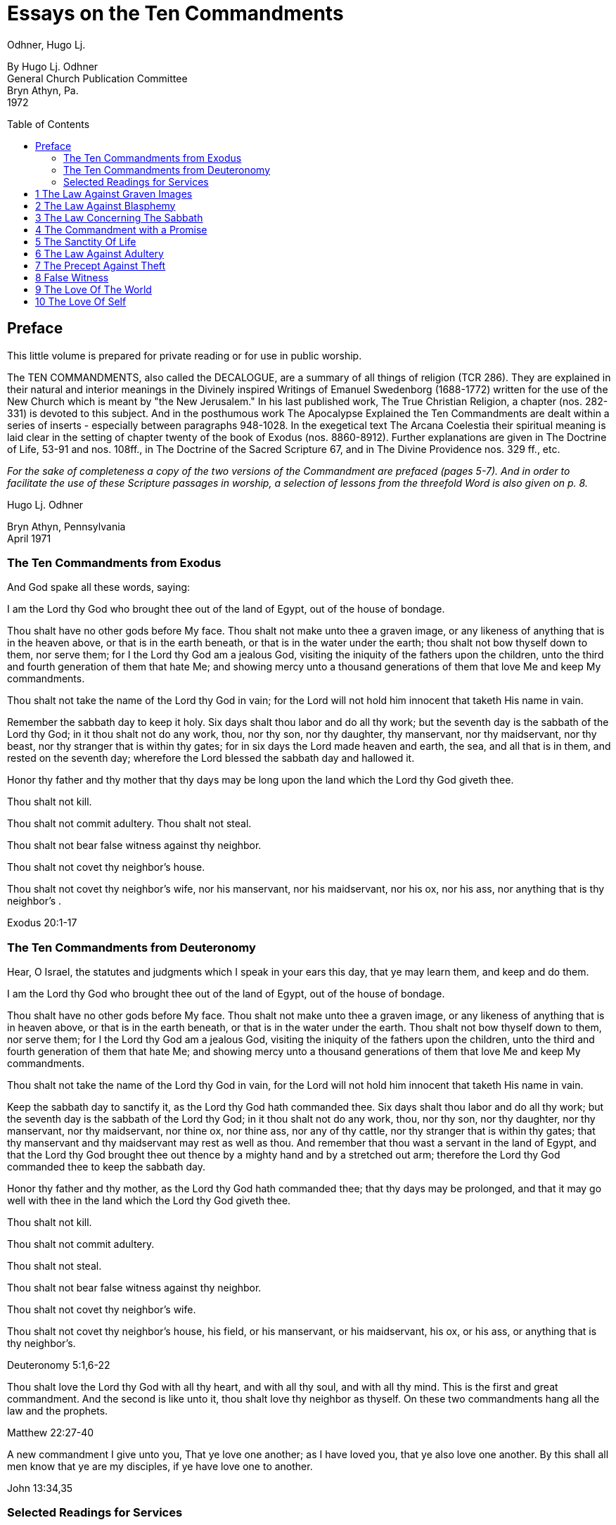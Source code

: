 = Essays on the Ten Commandments 
Odhner, Hugo Lj.
:toc: preamble

By Hugo Lj. Odhner + 
General Church Publication Committee + 
Bryn Athyn, Pa. + 
1972 

 
 
== Preface 

This little volume is prepared for private reading or for use in public worship. 

The TEN COMMANDMENTS, also called the DECALOGUE, are a summary of all things of 
religion (TCR 286). They are explained in their natural and interior meanings in the Divinely 
inspired Writings of Emanuel Swedenborg (1688-1772) written for the use of the New Church 
which is meant by "the New Jerusalem." In his last published work, The True Christian Religion, 
a chapter (nos. 282-331) is devoted to this subject. And in the posthumous work The 
Apocalypse Explained the Ten Commandments are dealt within a series of inserts - especially 
between paragraphs 948-1028. In the exegetical text The Arcana Coelestia their spiritual 
meaning is laid clear in the setting of chapter twenty of the book of Exodus (nos. 8860-8912). 
Further explanations are given in The Doctrine of Life, 53-91 and nos. 108ff., in The Doctrine of 
the Sacred Scripture 67, and in The Divine Providence nos. 329 ff., etc. 

__For the sake of completeness a copy of the two versions of the Commandment are prefaced 
[line-through]#(pages 5-7).#
// NOTE: page numbers above and below are no longer valid
And in order to facilitate the use of these Scripture passages in worship, a selection of lessons 
from the threefold Word is also given [line-through]#on p. 8.# __

Hugo Lj. Odhner 

Bryn Athyn, Pennsylvania + 
April 1971 


=== The Ten Commandments from Exodus 

And God spake all these words, saying: 

I am the Lord thy God who brought thee out of the land of Egypt, out of the house of bondage. 

Thou shalt have no other gods before My face. Thou shalt not make unto thee a graven image, 
or any likeness of anything that is in the heaven above, or that is in the earth beneath, or that is 
in the water under the earth; thou shalt not bow thyself down to them, nor serve them; for I the 
Lord thy God am a jealous God, visiting the iniquity of the fathers upon the children, unto the 
third and fourth generation of them that hate Me; and showing mercy unto a thousand 
generations of them that love Me and keep My commandments. 

Thou shalt not take the name of the Lord thy God in vain; for the Lord will not hold him innocent 
that taketh His name in vain. 

Remember the sabbath day to keep it holy. Six days shalt thou labor and do all thy work; but the 
seventh day is the sabbath of the Lord thy God; in it thou shalt not do any work, thou, nor thy 
son, nor thy daughter, thy manservant, nor thy maidservant, nor thy beast, nor thy stranger that 
is within thy gates; for in six days the Lord made heaven and earth, the sea, and all that is in 
them, and rested on the seventh day; wherefore the Lord blessed the sabbath day and hallowed 
it. 

Honor thy father and thy mother that thy days may be long upon the land which the Lord thy 
God giveth thee. 

Thou shalt not kill. 

Thou shalt not commit adultery. Thou shalt not steal. 

Thou shalt not bear false witness against thy neighbor. 

Thou shalt not covet thy neighbor's house. 

Thou shalt not covet thy neighbor's wife, nor his manservant, nor his maidservant, nor his ox, 
nor his ass, nor anything that is thy neighbor's . 

Exodus 20:1-17 

<<<

=== The Ten Commandments from Deuteronomy 

Hear, O Israel, the statutes and judgments which I speak in your ears this day, that ye may 
learn them, and keep and do them. 

I am the Lord thy God who brought thee out of the land of Egypt, out of the house of bondage. 

Thou shalt have no other gods before My face. Thou shalt not make unto thee a graven image, 
or any likeness of anything that is in heaven above, or that is in the earth beneath, or that is in 
the water under the earth. Thou shalt not bow thyself down to them, nor serve them; for I the 
Lord thy God am a jealous God, visiting the iniquity of the fathers upon the children, unto the 
third and fourth generation of them that hate Me; and showing mercy unto a thousand 
generations of them that love Me and keep My commandments. 

Thou shalt not take the name of the Lord thy God in vain, for the Lord will not hold him innocent 
that taketh His name in vain. 

Keep the sabbath day to sanctify it, as the Lord thy God hath commanded thee. Six days shalt 
thou labor and do all thy work; but the seventh day is the sabbath of the Lord thy God; in it thou 
shalt not do any work, thou, nor thy son, nor thy daughter, nor thy manservant, nor thy 
maidservant, nor thine ox, nor thine ass, nor any of thy cattle, nor thy stranger that is within thy 
gates; that thy manservant and thy maidservant may rest as well as thou. And remember that 
thou wast a servant in the land of Egypt, and that the Lord thy God brought thee out thence by a 
mighty hand and by a stretched out arm; therefore the Lord thy God commanded thee to keep 
the sabbath day. 

Honor thy father and thy mother, as the Lord thy God hath commanded thee; that thy days may 
be prolonged, and that it may go well with thee in the land which the Lord thy God giveth thee. 

Thou shalt not kill. 

Thou shalt not commit adultery. 

Thou shalt not steal. 

Thou shalt not bear false witness against thy neighbor. 

Thou shalt not covet thy neighbor's wife. 

Thou shalt not covet thy neighbor's house, his field, or his manservant, or his maidservant, his 
ox, or his ass, or anything that is thy neighbor's. 

Deuteronomy 5:1,6-22 

Thou shalt love the Lord thy God with all thy heart, and with all thy soul, and with all thy mind. 
This is the first and great commandment. And the second is like unto it, thou shalt love thy 
neighbor as thyself. On these two commandments hang all the law and the prophets. 

Matthew 22:27-40 

A new commandment I give unto you, That ye love one another; as I have loved you, that ye 
also love one another. By this shall all men know that ye are my disciples, if ye have love one to 
another. 

John 13:34,35 

=== Selected Readings for Services
_is an unresolved table_
// preserve for now; maybe insert image? but could be a table?
////
Text  Old Testament, etc.  New Testament 

Writings 

1 

2 

3 

4 

5 

6 

7 

8 

9 

Exod. 20:3-7 

Exod. 20:1-21 

Matt. 12: 30-45 

AC 8862 

Exod. 20:7 

Deut. 5:1-22 

Mark 3:20-35 

SD 1304 

Exod. 20:8-11 

Isa. 55,56 

Luke 13:10-22 

AC 8885 (parts) 

Exod. 20:12 

Deut. 32:1-20, 44- 46 

Luke 2:39-52 

TCR 307, 308 (parts) 

Exod. 20:13 

Gen. 9:1-17 

John 15:1-17 

SS 67 

Exod. 20 14 

Gen. 2:15-25 

Matt. 19:1-15 

CL 204-205 

Exod. 20:15 

Josh. 7:16-26 

John 10:1-18 

Life 91-97 

Exod. 20:16 

Gen. 3:1-19 

Matt. 26:59-75 

TCR 321-323 

Exod. 20:17 

Deut. 6:1-15 

Matt. 18:21-35 

TCR 400: 11-14 

10 

Exod. 20:17 

Rev. 18:1-21 

Matt. 18:1-20 

TCR 400:8-10 
////

<<<

== 1 The Law Against Graven Images 

Thou shalt have no other gods before my face. Thou shalt not make unto thee any graven 
image, or any likeness of anything that is in the heaven above, or that is in the earth beneath, or 
that is in the water under the earth: thou shalt not bow down thyself to them nor serve them... 

Exodus 20:3-5 

In the ark of the covenant - the inmost shrine of Israel - there lay, face to face, two tables of 
stone. The first table contained the first three commandments which recounted the duties of 
man toward God and thus the conditions under which the Lord God could be present among 
men. On the second table were written the rest of the precepts, which related man's duties to 
his neighbor and thus indicated what the Lord, if present, could enable man to do in order to be 
conjoined with the Lord. 

The first requirement, in order that the Lord may draw near to us so as to conjoin Himself with 
roan, is given in the first precept: that we must have no other gods before His face, and must 
make no idols or images to worship. 

The revelation that there was but One God came to the shepherd people of Israel when they 
had fled from the temple-filled cities of idolatrous Egypt. History testifies to this religious 
revolution as a most epoch-making event. For in those days the representative spiritual church 
of the Ancients had long been corrupted and the whole world was steeped in idolatrous worship 
of many gods and had confused the image with the God in gross superstition. It was hardly 
conceivable that anyone at that day could claim his god to be the only one - to be a jealous god 
who would permit no rival! 

But the world changes. Who, at this day and in this civilization, would make idols to worship? or 
bow down to stone or wood with fear and reverence? Yet the commandment is not obsolete. 
Even to us in these latter days, the Lord must needs speak this warning against idolatry which is 
as fatal to the soul now as of yore. For human nature is always prone to take the symbol for the 
reality - to worship the image, and put its foremost faith in material things and natural forces; 
and to divide that love which should belong only to the One Divine among many finite and 
fallible human objects. This tendency is shown in the story of Judaism despite its proud 
adherence to the philosophy of a One God and its strict rejection of external images. It is shown 
in the gradual development within Christianity, of the idea of three separate Divine personalities 
within the One God, and in the introduction of saints and relics into Christian worship. It is 
shown in the spreading modern idea - the supreme blasphemy - that man is not created into the 
image of God, but that mankind has created its god or gods into the image of man! Nay, the 
same tendency is shown in the story of all our individual lives, in that we tend to idolize 
whatever reflects the image of our own desires.  * * * * * * * 

In the obvious and literal sense, the first commandment teaches that no man, dead or alive -no 
spirit, no angel, no demon - must be worshipped, but only Jehovah, who is the Only God, known 
to the Israelites as the Creator and revealed on Mount Sinai as their Redeemer from the 
bondage of Egypt. 

Vaguely, the Jews thought of their God as being in a human form, and speaking to their 
prophets through an angel. But they could comprehend only a God who, like themselves, was 
vengeful and jealous, fickle and arbitrary, and who was moved by the love of power and 
self-glory. They could therefore not penetrate to see the spirit which lay within the First 
Commandment. 

To reveal the spiritual meaning of this remarkable precept, and thus make clear that God is 
Love and Wisdom itself, Jehovah descended into the world of human life in and as the Lord 
Jesus Christ, and thus revealed His Divine Humanity, so that men might know God. By His 
resurrection and glorification, all that was not Divine was put off and He was united with 
Jehovah in absolute identity of Person and Essence, even as the Body and Soul of the One 
God. The testimony to His sole Divinity was the simple message of all the apostles, who were 
not yet confused through sophistries and theological speculations, but who knew that in Christ 
"dwelleth all the fulness of the Godhead bodily," (Col.2:9), and who said of Him, "This is the true 
God, and eternal life. Little children, keep yourselves from idols." (I John 5:20, 21). 

In man's eternal thought, which is the conscious thought of his natural mind, he can entertain 
false ideas concerning God, and also can think of many gods, or of God as merely the interior 
force or impersonal blind energy within nature, thus as an invisible God with whom there is no 
conjunction of love; yea, he can even deny that there is any God. But man's internal thought, 
which is the thought of his spiritual mind, is incapable of conceiving of God except as the Divine 
Human. Such is the angelic conception about the One God - since in the angelic mind the 
thought of time and space perishes, and the Divine Human, or God-Man, can thus be perceived 
without the limitations of gross earthly ideas. 

Even the eyes of angels are unable to see God - the Divine Human - apart from finite 
accommodations. The Divine Man is visible before them through the finite appearances of their 
own minds, thus more fully or profoundly, according to their degree of wisdom. Yet by rational 
acknowledgments they enjoy a deeper sight - or insight - from which they see the Lord as 
infinite and eternal. To them, it would be a breach against the First Commandment to confuse 
anything finite and created with the Divine! or to worship what is but the garments of God as the 
Lord Himself! 

And therefore we are taught that the celestial or inmost sense of the first precept is that the Lord 
is infinite and eternal, the First and the Last, omnipresent and omniscient and omnipotent: that  He is Love and Wisdom in their very essence and origin! that His substance is infinite Love and 
His form is infinite and eternal Wisdom; thus that He is Life itself. It is so that we may 
understand that He is the source of all human qualities, and therefore is the Only Man whose 
gifts of life can alone make us human. 

* * * * * * * 

Man, despite his human soul, is born in captivity, in bondage to self-love, vanity and hereditary 
passions. We are held in the Egypt of spiritual indifference, preferring the indulgence in natural 
delights to the freedom which the Lord offers those who would be led by Him. It is frequently 
imagined that man can by his own will-power and prudence free himself from the bondage of his 
faults and evil habits. But the truth is that we cannot be liberated from our proprium, our 
self-consciousness, and self-importance, which are the centers of our lives, by any effort which 
originates in our old will. However we cultivate and refine our natural affections or polish our 
behavior, any self-discipline which originates in our old will would progress in circles back to our 
love of self, it is the Lord who alone can do the work of liberation, and His first condition is that 
we must assume Him, not ourselves, as the center of our lives; that we shall have no other gods 
before His face; that the evils which we flee from shall be shunned because they are evils 
against Him, not merely because they are inconvenient to us or make us appear ugly in the 
eyes of others. 

It is thus the Lord who shall teach us what is good and what evil, what is true and what false. 
Our regeneration must commence in our understanding of His will and His ends, His ways and 
His means. For this cause He gives us His Word and His Commandments, and endows us with 
an understanding, a memory, an imagination, and a rational mind. And the power of a man to 
free himself from his evil proprium or from the bondage of his hereditary evils, depends on his 
not permitting the evil passions and delights of his old will to overtake and overpower his 
understanding, in which the Lord - through the truths of His Word - is seeking to establish and 
give to man a new and regenerate will. 

In the Arcana Coelestia, the internal sense of the First Commandment is therefore stated to be, 
"that truths must not be thought of from any other source than the Lord"(AC 8867). That this is 
the internal meaning and thus the universal idea within the precept against idolatry and 
polytheism, may not at once appear, unless we reflect on the fact that no 'truth' about anything 
is true unless it shows the relation of that thing to the Lord and to His purpose as it works itself 
out in the universe. If it blinds a man to the Lord's presence and purpose, it is not a truth that 
enlightens but a fallacy or appearance which misleads. Thus human learning, however factual, 
may lead men into increasing mental darkness. A truth must be a statement of the relation of a 
part to the whole. We recognize this when we dismiss some statement as a half-truth or as 
'mere propaganda'. And the whole truth cannot be seen except from the Lord. Even the best 
knowledge of the laws of the universe is mere idolatry - worship of Nature - unless thought of as 
the laws of the Lord's wisdom and mercy.  And this is true also of those truths of civil and moral and spiritual life which are contained in 
Divine Revelation. They become fallacies unless seen in the light in which the Lord presents 
them in His Word, fallacies if taken apart from the Divine purpose. Literal statements from the 
Word - such as the recital about the creation of nature's kingdoms in six days - can be turned 
into dangerous errors and stumbling blocks if treated merely as scientific laws apart from the 
spiritual message which they symbolically express. The revealed truth concerning the existence 
of another world can be profaned and degraded if regarded as a spur to human curiosity instead 
of as a means by which the Lord seeks to operate for man's redemption from the evils and false 
appearances of our corporeal life. To seek material confirmations of the presence of spirits by 
consulting mediums; and if convinced, to regard the spiritual world as a wonderful discovery of 
man's; or to rest one's faith in God and the soul on mere reasonings -- on a 'natural theology' 
which does not credit a Divine revelation: all this is quite apart from any religious value. The 
convictions so formed are merely gods of the flesh, of whom the Lord says, "Thou shalt have no 
other gods before my face." 

In the spiritual sense, "gods" mean truths, or falsities which are supposed to be truths. Every 
falsity is the perversion of a truth and often bears the external aspect of truth. And in the mind 
and on the lips of man there may be truths from the Word which are used by man's prudence for 
purposes quite other than those for which the Lord revealed them, and which are thus not 
thought of from the Lord. Of such truths the Writings say that they "are in themselves truths" but 
are then "not truths in their internal form." They are closed within. The Lord is not in them, nor 
do they lead to the Lord or bring the presence of heaven, for they have not the Lord's love of 
salvation in them (AC 8868). 

The most sublime truth becomes the merest idol if viewed apart from the Lord. The truth that 
God is One, if divorced from the idea of the Lord as a merciful Savior, becomes a philosophical 
quibble - a term devoid of any religious meaning. Any teaching of the Church becomes an 
empty, closed idea, an idol, a false, misleading god, if - stressed by human pride or taken to 
confirm some evil of life - it becomes dismembered from its organic connections, from its place 
and use in the structure of Divine Doctrine. If seen apart from its purpose as a means of Divine 
redemption, it becomes a thing of the memory only. This is indeed the reason why the Writings 
of the Church contain so many repetitions. Each new truth which we learn must be seen from 
the Lord, not from the passing states of our intellectual fancy. The truly pious reading of our 
Revelation and of the Word in its letter in a sphere of worship, whether public or private, directs 
our affections to the Lord and has the peculiar power of conjoining man to heaven and the Lord 
because truth is then seen not as man's wisdom but as the Lord's. 

Man's self-intelligence and natural delight of confirming what is agreeable to his vanity, are 
indeed tools by which truths are hammered and fashioned into "graven images," or moulded by 
the flame of our cupidity into a "molten image." It is so that every false doctrine is raised up as a 
rival to the One God, and its adherents come to worship the spirit of evil and of deceit.  But the Divine command continues: "Thou shalt not make unto thee ... any likeness of anything 
that is in the heavens above or that is in the earth beneath or that is in the waters under the 
earth; thou shalt not bow down thyself to them, nor serve them." To the Jews this was a severe 
but necessary restriction, ostracizing the plastic arts. But the purpose with this precept was to 
warn against deception, persuasion and hypocrisy, which are a magic and an idolatry that can 
survive as enemies of God long after primitive superstitions have lost all religious significance. 

To "make a likeness" means to deceive others or, by excuses and reasonings deceive 
ourselves. To make a likeness of anything in the waters beneath means to deceive by things of 
science or to throw doubt upon the laws of charity by the fear of appearances or of material 
force. To make a likeness of the things on earth, means to deceive, and lead into evil, through 
hypocritical pretensions or through the lure of sensual delights or by the spell of insincere 
persuasion. And to make a likeness of what is in the heavens above, is to deceive and mislead 
by falsifications of the doctrine of spiritual truth. 

The mind of man - ever centered and concerned in self - is prone to bow before such pretences. 
And that which comes to rule inmostly, is his god. That which man fears the most, is most afraid 
to lose, becomes his god. Civilized man does not worship gold or fame; but he bows down to 
these as mediate ends, thinking of self as the real god to be served. We worship the world, if - 
distrusting the Divine Providence - we submit to having the world's opinion or the world's 
allurements, rule us, rather than the laws of God. We worship self, and thus bow before the evil 
spirits of hell, if we allow the spirit of self to order our lives. 

But truly, these interior idolatries lose their fair aspect in the other life, for then hypocrites will 
fashion the image of their fantasies in monstrous and depraved forms for others to behold. Led 
by their passion to counsel others to worship these gods which they insanely serve, they finally 
must bow down, as cringing time-servers, to whomsoever among them can make his will 
prevail. 

In the heavens it is not so. For there the angels know that beside the Lord in His Divine Human 
there can be no other god. And that only the Lord God is worthy to be loved, and in men only 
what is from Him. None there can accept worship for himself or bow down to any human merit. 
But from this first law of heaven, the neighbor is loved according as he is a willing medium for 
the Divine uses which the Lord performs for the perfection of angelic happiness. 

<<<

== 2 The Law Against Blasphemy 

Thou shalt not take the name of JEHOVAH thy God in vain; for the Lord will not hold him 
innocent, that taketh His name in vain. 

Exodus 20:7 

The Lord caused Israel to preface their law with three commandments which made the whole 
into a Divine law. The first of these stated that the Lord Jehovah alone is God, and required that 
He alone be worshipped. In the second, which bids us not to take His name in vain, we see an 
added requirement which must mark us if we would be more than merely natural, civil, and 
moral men, but also citizens in the spiritual kingdom of love and charity. 

The doctrine of the New Church teaches us that "the signs of charity are all the things which 
pertain to worship" (Char. viii). The sign which indicates that one has charity is not - as is 
generally believed - "good works," but piety. Good works, helpfulness, altruism, generosity, are 
signs, not so much of charity as of civil loyalties, and may proceed from the love of worldly 
praise, honor, and power, or from the natural good of friendliness and inborn good nature. But 
the sign of true charity - the necessary mark of the spiritual man who acts not from self but from 
charity - is piety. 

The broad meaning of the Second Commandment is, that man must be pious, must not be 
irreverent, must not take lightly his relation to the Lord, must not blaspheme or misuse the 
Lord's name which is "holy and reverend." In its literal form, this precept took such a hold upon 
Jewish minds that eventually a Jew did not even dare to pronounce the name Jehovah even 
while reading it in the Word. The same extreme reverence was shown to the Ark and the 
vessels of the Sanctuary. These were not touched except by ritual modes and by sanctified 
hands. The idea of holiness was that what was holy was set apart - held in fear; for contact with 
it meant a blessing only if such contact was obtained by prescribed rituals; otherwise a curse or 
calamity would follow. 

In common with other nations of the decadent Ancient Church, the Jews were convinced of the 
power and holiness of certain names. The prophets, too, performed miracles in the sacred 
name of Jehovah. The Lord, when on earth, allowed His disciples to control demons and do 
works of healing in His name - thus proving its holiness. But neither the Israelites nor the 
disciples came to understand that this use of the name was not any benevolent magic, but a 
Divine application of a profound spiritual law - a law of the spiritual world, the world of human 
minds and spirits. For it was not the name only, but all the conditions and needs and states of 
mankind both on earth and in the heavens, which called forth the miracle. And although such 
miracles do not occur in the same manifest ways at this day, yet the power of the Lord's name is 
not lessened. He grants men whatsoever they pray "in His name," and "when two or three are 
gathered together in His name," He is in the midst of them.  But let us reflect on the meaning of this 'name.' A name is that which makes a man known to us. 
It means his fame and reputed qualities, his influence among men, his power, his abilities to 
perform uses. When a spirit enters into eternal life, his earthly name and fame arc forgotten, and 
a new name is given him, by which his real qualities are described in the spiritual language of 
ideas. And such a new naming is also of order, when a man enters into the Church on earth by 
the gate of Baptism - to signify the new quality which he then assumes. 

The name of the Lord our God therefore, in a spiritual sense, represents His infinite, Divinely 
Human qualities. It means His Divine which proceeds from Him as Divine truth, as the light and 
heat of the spiritual Sun. It means everything of Divine revelation by which His qualities are 
made known; and thus it includes everything of His Word, in its letter as well as its spirit. It 
extends into the worship of the Church into which the Word enters, and to the whole Church and 
to the sphere of Divine Good which - from the Lord - pervades its worship and life. 

All that is commanded by the Lord, and therefore done in His name and on His behalf, is a 
means of His holy presence. For by His 'name' is meant His Divine Order, His plan of salvation, 
His way of bringing His rule into the minds and hearts and personal lives of men and into the 
government and institutional uses of the Church. All good and all truth are of His name, and in 
them are vested His power and His holiness. 

This inclusive meaning is given in the Arcana Coelestia, where the precept, "Thou shalt not take 
the name of the Lord in vain," is explained to mean, that we must not profane or blaspheme the 
truth and good of faith; we must not turn truth into falsity by avowing the truth yet living in evil; 
nor turn good into falsity, by deliberately living under holy pretences while yet not believing the 
truth (AC 8882). For if so, the Lord cannot hold us guiltless. 

* * * * * * * 

The evil which is here described is the evil of profanation, the mingling of good and evil, the 
conjunction within one mind of heaven and hell. No evil - so the Doctrine reveals -can be more 
terrible than such a profaning of what is holy by what is evil. The ancients, even the primitive 
peoples whose fragmentary wisdom men scorn at this day, lived in a manner closer to the 
spiritual world than we moderns who live in a world where nothing is held sacred. And therefore 
- despite their ignorance of physical laws - they knew the truth about profanation and its direful 
punishments. They lived in fear of sinning against something that was holy, of offending the 
gods. And this led them into gross idolatries and superstitions, because they lost their original 
discernment of what holiness was. 

But we, in the New Church, are given to know what is holy. We know that the Word is the holy 
ultimate of Divine order upon earth; that upon it the Lord has put His name, and that He dwells 
within His Word and is present in its sacred teachings to bend our affections heavenward and to 
strengthen our faith in Him.  When the Pharisees had suggested that Jesus drove out evil spirits by the power of Beelzebub; 
and when they thus denied His Divine power - His Divine Spirit and Soul - the Lord replied by 
saying, "All manner of sin and blasphemy shall be forgiven unto men, but the blasphemy against 
the Spirit shall not be forgiven unto men. And whosoever speaketh a word against the Son of 
Man, it shall be forgiven him; but whosoever speaketh against the Holy Spirit, it shall not be 
forgiven him, neither in this age, nor in the age to come" (Matthew 12:31, 32). 

To "speak a word against the Son of Man" means for a man to deny some truth of doctrine while 
he still looks to the Word as the source of truth, believing that in it and from it are Divine truths. 
Necessarily, the manifold truths which the Church draws from its Revelations cannot be equally 
seen by all men or in all states. There must be freedom to judge whether such doctrines are 
Divine truths or merely formed from appearances on the surface of Revelation. And so long as 
truths are not yet implanted by faith into the conscience, or inscribed upon man's life, they come 
to man with their Divine character veiled, and are what is meant by the Son of Man. Hence the 
Lord said, "When the Son of Man cometh, shall He find faith on the earth?" (Luke 18:8). "The 
Foxes have holes, and the birds of the air have nests; but the Son of Man hath not where to lay 
His head" (Matthew 8:20). Such truth, whether it appear as a Savior or as a Judge, is not yet 
interiorly received, nor is its inmost connection with religious life recognized. Man is pardoned if 
he doubts or reasons against it, pardoned if he struggles against it, and resists the demands it 
makes upon his life. And indeed he may seek to blind himself against its Divine authority and to 
hide himself from the judgment which the truth might bring about within Him. 

We cannot say that such states of obscurity, doubt, and rebellion, are guiltless; for they spring 
from the refractory will of man. But they can still be forgiven: they can yield and pass away, 
provided only that man will seek affirmatively for light in the Word. 

Not so the sin against the Holy Spirit. This is a denial of the holiness, the Divinity, the inspiration 
of the Word a denial which closes heaven to man. Or, it is a denial of the Divinity of the Lord 
Jesus Christ. It is a denial that the Spirit of God is in the Word or is in the Lord's Human. And it 
is unforgivable to Christians: not because the Lord resents this sin more than any other, but 
because there is no hope for anyone who - in this world or the next - sees yet wittingly denies 
and rejects these means which the Lord extends for his salvation. 

The celestial angels, above all others, have the perception of the utmost necessity of the 
acknowledgment of the Lord in His Divine Human as the only possible means of salvation. They 
see that a man's unwillingness to acknowledge God as the source of all human qualities, 
profanes the name of God and induces a brutal coldness into all the thoughts of his mind, which 
can then be stirred only by the fires of evil. The celestial sense of the Second Commandment 
therefore is, not to deny the Divinity of the Lord's Human. For with this denial angelic spheres 
depart from the interiors of man's mind. 

* * * * * * *  Much may be read in the Writings concerning profanation. In its most direful and interior form - 
which the whole force of Divine Providence seeks to prevent - it is the deliberate mingling of evil 
affections and falsities of evil with the holy things of good and truth. Those who become such 
profaners are excluded not only from heaven but from hell, until their minds and spiritual bodies 
are reduced by a terrible process of vastation into an almost senseless and lifeless state - a 
living death. And this eventuates, not as a punishment, but because confirmed good and 
confirmed evil have produced a double yearning in the mind – a belief in truth and in phantasy 
at once. Such an unbearable state cannot be stamped out or dissolved except by a pulling 
asunder of the roots of a man's life, and, with this, a carrying away of as much of man's spiritual 
life as has been profaned (AC 8882). 

It is to prevent such interior profanation that "the Lord admits man interiorly into the truths of 
wisdom and into goods of love only so far as he can be kept in them to the end of his life" (DP 
232-233). It is because of this that guards are placed about interior truths such as are in the 
spiritual sense of the Word - and that the letter of the Word consists of parables and 
appearances. The first responsibility of the man of the Church is therefore to keep the Word 
holy. For all profanation - in its descending degrees - begins with something of contempt in the 
externals of our thought. The need of watchfulness lest something holy be degraded or 
desecrated, is indicated in the Lord's saying "that every idle word that men shall speak, they 
shall give account thereof in the day of judgment" (Matt.12:36). 

It cannot be doubted that this is a warning against the vulgar habit of bursting out in impatient 
and condemnatory language which hurts the sensibilities of others - as well as against the 
employment of useless oaths in which the name of God is "taken in vain." But such "idle words" 
become of the greatest moment the more they are joined with a contempt of the Word and its 
purpose - which is human salvation! and so far as they spread, as today, into a depraved 
custom of using names and sayings from the Word as witticisms, some indecorous, some 
openly profane. 

In the New Church there is no need for artificial solemnity, nor for morbid sadness, in the 
exercise and expression of our religious convictions. There should be no fear of taking the 
Lord's name upon our lips, no undue anxiety or embarrassment or timidity about introducing the 
things of the Church and of the Word into our social conversations. Religion belongs to all things 
of life. Nor should any excessive fear of profanation either prevent us from entering interiorly 
and rationally into the mysteries of faith, or discourage us from taking part in the worship of the 
Church "frequently every year receiving the sacrament of the Supper, and performing the other 
parts of worship according to the ordinances of the Church" (HD 124). If there is sincerity, 
together with a desire to continue to resist evils, there is not only protection against profanation 
but also the promise of spiritual progress, and an interior joy in the worship of the Lord. 

The Gospel of the Second Advent of the Lord is one of great joy. As long as the children of the 
bridechamber have the Bridegroom amongst them, they cannot fast. Humiliation before the  Lord, reverence of His name, does not imply a condemnation of the wholesome human delights 
of mind and body, or an abstinence from lighthearted relaxation. Indeed, among the diversions 
of charity the Doctrine mentions "decorous wit" and harmless humor. 

Yet in our whiles of recreation we largely live in our sensual degree: and - since the sensual is 
at best only in a process of being disciplined and purified - there are apt to be present in such 
states the play of many corporeal affections which would profane the name of the Lord and the 
things of the Church if such things are improperly introduced without adequate reflection. To use 
anything holy in flippant or "frivolous conversation," is therefore proscribed and forbidden to the 
New Churchman (TCR 298). And this is done to prevent the sphere of the world's interior 
contempt for the holy things of the Word from infesting the Church. For habits of speech which 
may not be deeply profane to many in the world who lack the knowledge of what is holy, would 
with us become deeply hurtful. 

The Writings speak of a law operating within the organic mind of man, called the law of 
associated ideas. When a name or expression from the Word is made an occasion for laughter 
or derision, such ideas with their pervert delights attach themselves to that name, and are 
recalled whenever this is read or called to mind: producing an interior presence of both heaven 
and hell. And in the other life man will then have lost the use of this holy ultimate as a means of 
inviting angelic aid (SD 1304). 

The habit of jesting about holy things becomes a wedge which pries open the mind, already 
swept and furnished by religion, for the entrance of a worse profanation. The name of the Lord 
is holy. The idea of the Lord, whenever it is suggested in the thought, must be paramount -never 
subjected to thoughts of trivial sort. When it is brought to bear (as it should) on everyday affairs, 
it must always dominate. Frivolity in religious matters is a tool of hell for undermining the 
sanctities of life. 

There is no more wasting argument against any cause than laughter. This argument of scorn 
and derision is usually at war with charity, and is often profane - as when it was visited upon the 
Lord in the palace of the high priest. It is our part - be we young or old, unworthy disciples of the 
Lord's new truth - to realize that we cannot always laugh when the world laughs, cannot join in 
the clever cynicisms that are everywhere directed against the holiest things of life - against the 
sanctities of spiritual doctrine or against the sanctities of conjugial love; nor treat lightly the 
sanctity of friendship or imposed trust, even if it may be only a child who so trusts us. 

There are many things in the life of every man which must be respected as sacred: sacred 
because they come from the Lord, and are basic to salvation - the means and conditions by 
which eternal life is acquired. Chief among these is the freedom of others - which is given from 
the Lord and is an intrinsic part of His order, a part of His wonderful name. For that which is not 
ours, belongs in reality to the Lord; and that which is ours only seems to be our own. This 
widening perception of all things of life as sacred to a Divine purpose is that which can bring the  true wisdom of innocence to men, and which will lead the Church to the fulfilment of its eternal 
prayer: "Hallowed be Thy name." 

<<<

== 3 The Law Concerning The Sabbath 

Remember the Sabbath Day to keep it holy. Six days shalt thou labor and do all thy work; but 
the seventh day is the Sabbath of the Lord thy God; in it thou shalt not do any work, thou, nor 
thy son, nor thy daughter, nor thy manservant nor thy maidservant, nor thy cattle, nor thy 
stranger that is within thy gates; for in six days the Lord made heaven and earth, the sea and all 
that in them is, and rested on the seventh day; wherefore the Lord blessed the Sabbath Day, 
and hallowed it. 

Exodus 20:8-11 

Man is liable to forget. Throughout one's life, this is one of the most persistent of human 
weaknesses. A thing has to be impressed upon us many times, regularly, repeatedly, and in 
varied modes, before it becomes so familiar that we are no more in danger of forgetting it. 
Repetition is therefore one of the modes of education, whereby the child is trained to remember 
what may be considered to be the essential things of knowledge and life. And ritual aims to do 
the same for the man's religious life. 

Yet it is easy to forget even what has been repeatedly impressed, if there is no living and active 
affection to assist and prompt the recollection. We are not so much in danger of forgetting that 
which we love the most, as that which we do not hold so dear or so necessary. And although 
people's unequal powers of recollecting come very largely as the gifts of heredity or the fruits of 
an early cultivation, it is true of all men that it is more natural for them to remember what gives 
them delight and what interests them the most. Unless we are morbidly inclined, we pass over 
that which is displeasing to us - we like to forget our whiles of tribulation, we seek to flee from 
our sorrows and from what seems irksome and irritating and difficult and dangerous. And if our 
situation seems too desperate, or our responsibilities too great, it is quite in the spirit of human 
nature, and of the times in which we live, to bury our heads in the sands of forgetfulness and 
think of something else, to dismiss the serious side of life in a whirl of gay abandon. 

The farther mankind drifts away from the Lord and from heavenly spheres, the more difficult 
become repentance and regeneration, and the longer is the road back to the true religious life - 
the life of spiritual humility and spiritual honesty; and the more irksome seems the road to 
salvation - the duty of spiritual life. So, also, it becomes easier then to forget the conditions for 
the Lord's help, and to say, with so many at this day, "If there is a God and an after-life, we will 
leave Him to look after us there. If not, what then? Let us not worry; let us forget what we may 
be hereafter, and ensure that we get along well here on earth!" 

This prevalent attitude arises from the fact that the natural man from himself does not love 
anything except corporeal and material things, or - what the Doctrine classes under the two 
heads - Self and the World. And what one does not love, one wants to forget. If we look back 
into the past, we see in every nation two opposing tendencies. One is the irrepressible need for  religious comfort, the craving of the soul for some spiritual acknowledgment of God, and the 
afterlife, and of human duty; and the other is the desire of men to evade the conditions of 
salvation, and make the demands of religion easier - a desire which comes from the natural 
man which does not take any delight in spiritual things, and thus gradually wants to substitute 
some form of magic for religion! or else wants to do away with religion entirely. 

The fact that the natural degree of man (with its evil heredity) is pervert as long as it remains the 
master of our life and we listen to it like Eve hearkened to the subtle serpent in the Garden, 
shows that it is not natural for us to remember the duties of religion. We arc liable to forget, and 
therefore the Lord in His Word and in the Writings of the Church constantly reminds us of them. 
Therefore it is that the Lord has instituted His Church, furnished, as it is, with a priesthood 
whose sole duty it is to maintain and administer "what is Divine" among men, and present the 
requirements of faith and spiritual life. Therefore - lest we forget - the Third Commandment, 
which looks to a continual and periodical reminder of the means of salvation, begins with the 
words, "Remember the Sabbath Day to keep it holy." 

In a more limited meaning, this precept from the Lord's mouth refers to the observance of that 
day of the week which in Christian countries is recognized as a day of rest and a religious 
holy-day. To the Jews it meant the seventh day, now called Saturday. From Friday sunset to 
Saturday sunset was the Jewish day of rest, called "Sabbath." But when the Jews, who had 
utterly departed from the spirit of the Sabbath, added to this by crucifying the Lord Himself on 
the very eve of the Sabbath, they, in the Lord's sight and in the view of Christians, did so 
profane the Sabbath that the day of the Lord's Resurrection, or Sunday, was assigned instead, 
and accepted by Christians as the Sabbath Day worthy to be kept holy, in remembrance of Him. 

Sunday therefore became, symbolically, at once the first and the seventh day of the week, the 
Lord being the First and the Last. It became, the Doctrine shows - and should be observed as -- 
a day of Divine instruction, of rest from ordinary worldly occupations, of meditation upon 
salvation and eternal life, and of love toward God and the neighbor (TCR 301). 

The fact of the change has a deep symbolic meaning, in that the Lord, who is inmostly signified 
by the Sabbath, was made the last in the Ancient and Jewish Churches, but is the first, and thus 
the beginning, in the Christian Churches. His final glorification progressed during the Jewish 
Sabbath, and was completed on the Christian Sabbath. But apart from this, it is inessential 
whether one day or another be declared to be the Sabbath, as long as the day agreed upon on 
earth as the Sabbath be set apart as the Lord's day, the day of rest, and thus be kept holy. For 
the holiness does not pertain -as some Christian literalists still believe - to the weekly calendar, 
but to the sacred use of such a day to us. 

We are not merely commanded to remember that the Sabbath Day, thus sanctified and 
appointed, is holy. But we are given the responsibility to keep it holy. It is holy, that is, it has a 
holy use and a holy significance, whether we remember it or forget about it; but we are to see to 
it that we act and think in accordance with its holiness. "The Sabbath is made for man" - for his  use, for the sake of his betterment, his reformation, his regeneration into spiritual life. It is 
necessary to have a time when we can cut ourselves clean away from this world's compelling 
worries and from the thoughts of natural life, and give an opportunity for our spiritual minds to be 
set free - that is, when the spiritual states, that are present as we may hope inmostly in all that 
we do, may without social embarrassments or social interference - come out freely in the 
conscious externals of the natural mind, and come to pest there, without disturbance from 
materialistic thought. Providence has ordained that every seventh day should rightly be used for 
this purpose, in order that spiritual and celestial things may then be impressed upon the natural 
mind, and the reformation of man's natural mind be facilitated. And there have to be very grave 
reasons indeed before we could feel justified in changing this Divine order. 

The literal observance of the Sabbath is an ultimate, direct command which must not be made 
"of none effect" by our prudence or our restless desire for worldly diversions and exhilarations. 
The Church must unite to defend the dignity of the Sabbath, and its use as a holy, orderly 
ultimate of spiritual life. The Son of Man, who is the Lord of the Sabbath, has a right to this day. 
And although exaggerated piety has sometimes made the Sabbath Day a burden - and thereby 
has defeated its purpose and made it unacceptable both to God and to man, yet its proper use 
must be zealously maintained as one of the gates and bulwarks of heaven among men. 

It is true that the literal sense of the Word must not be taken alone; for the letter killeth and it is 
the spirit which maketh alive. But the spiritual life of man is built upon ultimates of order, 
ultimates in time and space. Charity is nothing without civil and domestic uses. Conjugial love 
perishes without the stable institution of marriage. Education must depend on objects - on 
books, orderly homes, schools. And so religion rests upon the fulcrum of the Sabbath Day. 

If these ultimates are broken down; if, because we know that the Lord looks upon the spirit 
rather than the literal observance, and permits us to pull our sheep out of the pit even on a 
Sabbath Day; if, then, we begin - by attrition, by small degrees, on pleas of liberality - to break 
down the sanctity of the Lord's Day, by making rules out of exceptions; a generation will surely 
come, with us as in the world, to whom this day will mean no more "a day for instruction in 
Divine things, and thus also a day of rest from labors and of meditation on such things as are of 
salvation and eternal life, as also a day of love towards the neighbor" (TCR 301). 

In heaven the angels - although they too observe periodic days of rest and Divine instruction - 
are said to enjoy a perpetual Sabbath (and thus continually to "rest from their labors") because 
their natural minds are subjected to and correspond with their spiritual minds. In heaven spiritual 
thoughts and affection are liberated, once and for all, from the restraints - the 
self-consciousness, the rebellion, the anxieties - of the natural man. This is what gives existence 
to angelic blessedness. Even on earth - the Writings say - those who are in a life of love and 
charity also desire to observe the Sabbath holily, for "nothing is sweeter to [such men] than to 
worship the Lord and to glorify Him every day" (AC 1798:3). Piety thus is a sign of charity 
(Charity, chapter viii). The inward desire to worship Him is constantly present, and they welcome  the opportunity to do so, fully and thus freely, and with both body and mind, when the Sabbath 
comes. Such truly remember the Sabbath Day to keep it holy. 

When the Lord bids us to Remember, it behooves us to study what this injunction may mean! It 
is necessary for us to go to the Doctrines given for our spiritual welfare, and see what functions 
of mind are involved in the process . 

First of all, there is no memory without learning. We must study the Word and the Doctrine to 
learn the things that pertain to our peace. Secondly, while our memory is formed from attentively 
receiving truths into our minds, these would only be stored there, apparently forgotten, useless 
and inactive, unless by an effort we take time to recollect them and bring them to mind. Only 
then can we be said to remember. But the evident purpose of the third precept is to prevent our 
ever forgetting. We must remember again and again perpetually - always remember. This is 
difficult - and with many it cannot be achieved except by a lifelong process. Children, however 
well-intentioned as to obeying, have the great weakness of forgetting if not constantly reminded. 
And the simple good in the "first" or "natural" heaven have also a similar difficulty. They obey - 
when they remember. Unless they are in the sphere of higher angels they cannot remember! 
because they are not animated by a spiritual love of their own, they have not a love of good and 
truth for the sake of good and truth without idea of merit and reward. The third precept aims for 
a higher state than such a bare salvation - aims to make men masters, not servants - aims to 
bring men out of the house of bondage and make them free. And thus it prescribes: Remember 
always. 

To "remember" means therefore, to have something perpetually in the thought, so that it rules 
universally with man even when he is meditating on other things or is engaged in everyday 
affairs (AC 8885) or in social diversions. 

What has become insinuated into man's will, reigns universally in his thought, and makes up the 
inmost part of man. What man loves is also caught up frequently into manifest perception. Man 
ponders on what he loves. He brings it under the searchlight of his reflections. But what he 
dislikes gravitates from the center toward the circumference - to the sides, where it lies, as it 
were forgotten. Only such ideas as are associated with delight, and are tied up with man's 
affections, are recalled to mind! 

Truly, how wonderfully is man made! For even in our ability to forget there is a purpose - a 
blessing. Things false and evil, with the regenerating man, can thus be put away eventually, 
through disuse and aversion, even though they still remain indelibly preserved in the substance 
of his memory. And what is true and good - what is the Lord's with man - can then find room in 
man's mind, so that his whole spiritual body can thus "become light" with one whose eye is 
single. 

Remember the Sabbath Day! Keep the Sabbath Day, and what it stands for, constantly in the 
thought; make it one with the love, the will; make it the Inmost of the mind! The Third  Commandment goes on to suggest what the Sabbath Day signifies in the sight of heaven, and 
what it should signify to men. It tells that the Lord made heaven and earth, the sea, and all their 
contents, in six days, and rested from His labors on the seventh, and thus that the seventh 
should be a day of rest unto the Lord, in which no labor may be done. It was as if this day was a 
day for reflective enjoyment, rather than for work; a day for the conjunction of the Lord with His 
finished creation. For the marriage of heaven and earth as symbolized by that early life of man 
in the paradise of Eden, the garden of worship and innocence, when creation was completed, 
and while heaven still dwelt on earth and mankind could still discern the Voice of Jehovah 
walking in the Garden in the cool of the day. 

The Sabbath Day therefore, in the internal sense, signifies the Union of the Divine and the 
Human in the Lord's glorified Person; for this was the Rest, the End and Purpose, of the New 
Creation in Him; this was the result of the six days of combat and labor of temptation which He 
underwent on earth. It also signifies the Conjunction of the Lord's Divine Human with the angelic 
heaven, which that Redemption brought about, and the constant Presence of the Lord in 
heaven. And because of this the Sabbath Day also signifies the Marriage of good and truth in 
man and angel, since good is from the Divine Itself and truth is from the Divine Human revealed 
to the Church. Wherefore the Lord is present in His Divine Human wherever men suffer good 
and truth, or charity and faith, to be wedded within them (AC 10356, 8886). Rest and peace 
come from such conjunction. 

To keep the Sabbath Day holy means to think holily and constantly about these three 
conjunctions; since "they are the very essentials of the Church," and since they would be 
profaned or violated if there should enter into the will of man (or into the inmosts of his thought) 
any sphere of idea or intention which is contrary to charity and faith, or contrary to the Lord's 
Divine Human. 

This is what must be remembered, for without this idea there is no real holiness in our Sabbath 
observance. And it is therefore stated in the Writings, that this commandment and the next, 
which stand at the center of the Decalogue, do not begin like the rest with a "Thou shalt not...," 
but are put as a positive requirement of religious life, because, internally, on them all the rest 
depend! (AE 965:2). 

It is not only Sunday observance which is here spoken of, but the positive need of 
acknowledging the Divinity of the Lord in His Human, and the conjunction of charity and faith; 
that is, of doing truth as well as believing it. And thus it also emphasizes man's need to ultimate 
his spiritual thoughts without profaning them or taking the Lord's name in vain. The New 
Churchman must see to it that the Sabbath Day is not only a time but a state, a state of internal 
peace and holy faith, which by the Lord's mercy is preserved in the inmosts of the regenerating 
man's mind. That state must be expressed in the natural mind. It must come forth into reflection, 
and whenever it does so come forth the labors and anxieties of temptation, doubt, and 
impatience must be quieted and put aside, our earthly prudence and conceit and disorderly  imaginations must yield, and reverence and worship must fill our minds and prepare a place 
before the Lord. 

This is indeed the manner of man's regeneration the way in which the natural and conscious 
mind is made receptive to the Lord. And such Sabbath-states of worship, instruction, meditation, 
and charity are sorely necessary, daily and continually, if we shall hope even to maintain the 
dominance of whatever of celestial love the Lord has implanted in our hearts as remains; and if 
we are ever to realize the yoke of the Lord as easy and His burden as light. 

"Come unto Me," saith the Lord, "and I will give you rest...unto your souls." The six days of labor 
and temptation must not engender permanent spheres which shall disturb the peace of our love. 
The intranquil states which rule before regeneration must gradually yield their sceptre. The 
restlessness and passion of a sensual world, and the prudence of a solicitous proprium, must 
not govern our souls, lest violence be perpetrated upon the celestial and spiritual states which 
are to become our eternal heritage - our eternity of Rest. For by unceasing creation the Lord 
blesses the Sabbath Day and hallows it. He secretly disposes all the interiors of man's new will 
or conscience into heavenly order, and gifts it with the influx of the good of love, giving it 
protection from the hells so that its peace can no longer be violated. And the heavenly promise 
reads, into this internal peace - which is meant in the celestial sense of the commandment - "will 
those come who are received into the New Church which the Lord is at this day instituting" (TCR 
303). 

<<<

== 4 The Commandment with a Promise 

Honor thy father and thy mother: that thy days may be long upon the land which the Lord thy 
God giveth thee. 

Exodus 20:12 

"Children, obey your parents in the Lord; for this is right. 'Honor thy father and thy mother.' This 
is the first commandment which has a promise: 'that it may be well with thee and thou mayest 
live long on the earth.'" Such is the commentary upon the fourth precept, made by the writer of 
the Epistle to the Ephesians. It applies the commandment to children, who must be led to a love 
of what is just and right and good through the promise of rewards. It is right that children should 
obey and honor their parents; yea, and love them. It is morally right, because parenthood is 
imposed by the Lord, and is not always felt as a joy, but often as a burden involving continual 
sacrifices and adjustments; and at best, it is apt to demand pains and heartaches in payment for 
the bright memories which it bestows. 

The blessing which is promised to children through honoring their parents (and also the 
teachers and masters to whom the parents entrust them) finds its first fulfillment in the happy 
results of a right education, which is the greatest heritage that anyone can receive. Honor 
commences in the humble virtues of obedience and courtesy, and it matures into mutual 
confidence and understanding. Those who respect duly instituted authority and appreciate the 
wisdom of the older generation, learn to have open and receptive minds, are able to absorb 
more fully the gifts of skill and learning, and will thus build their lives upon a broad basis of 
human experience which cannot be upset by the confusions of the day or seduced by shallow 
fashions. The advance of mankind - the forward movement of knowledge and of the arts of 
civilization - is secure and wholesome only when it is accompanied by a reverence for those 
enduring spiritual things which time cannot change. 

As the youth ripens, the Fourth Commandment becomes translated into an affirmative attitude 
towards the laws and principles and institutions which the past has established. If childhood 
obedience was insincere, adult life may become embittered and rebellious against the order of 
society; a rebellion which, whether open or suppressed, would tend to destroy the progress and 
security of his life. It depends largely upon parents and teachers, upon their fitness and wisdom 
and God-given illustration in their functions, whether there shall be bred among us a generation 
of rebels and scoffers, a generation of sly cowards and hypocrites, or a generation of real men 
and women who are inspired with justice and endowed with true judgment and are able to look 
upon their elders with sincere honor and with a love which understands and approves what they 
have striven to do. The foundations of all government, all true citizenship, all social order, is thus 
laid in the home; and there also begins the concept of love to the neighbor which is the theme of 
the second table of the Decalogue.  It is therefore spiritually right to honor our natural parents in so far as those parents bring to their 
offspring the gifts of heaven - the sphere of the conjugial life, the ideas of the spiritual faith, the 
sanctities of worship, and the first formulations of a concept of charity in a moral life. For 
whatever of good, of religion, or of human worth and wisdom, the child receives, albeit in 
fragmentary and distorted forms, comes first by the hands and lips of their elders. 

These are ancient truths, which have always been more or less clearly perceived, and 
sometimes enforced with severity. And though the promise of earthly rewards is not guaranteed 
with us as it was with the Jews, as the fruit of obedience, yet the Lord grants natural benefits in 
proper abundance to the virtuous and the good, if they can be conducive to eternal happiness 
(AC 8717e). And even natural law aids to bring it about that in a land where parental authority is 
honored, a people will achieve a deeper patriotism, a greater industry, longer periods of peace, 
and thus a more stable prosperity and a disciplined progress. Only a generation which 
venerates and appreciates the good of the past, can be assured of enjoying a fruitful life upon 
the land of their forebears. 

To the Jews and to the Christians, the rewards mentioned in the precept had no distinct 
application beyond this mortal life. But in the Lord's Second Advent, He reveals the 
commandments anew, as universal truths which apply in all ages and to all states and degrees, 
and thus also to the life-conditions of the angels in the heavens. The angels, however, cannot 
be required to honor their father and mother according to the flesh. It is seldom that men after 
death are able to dwell together with their earthly kindred. The parents may even dwell among 
the wicked, in utmost dishonor, and beyond the power of any angel to revere them. This the 
Lord suggests when He taught that "if any man ... hate not his father and his mother" he cannot 
be a true disciple (Luke 14:26). Indeed, after death as even here on earth when spiritual issues 
and grave matters of religious conscience separate, so that the son is "set at variance against 
his father and the daughter against her mother" (Matthew 10:35) the relationships of the flesh 
are as it were dissolved. With the angels, they are transformed into purely spiritual kinships. To 
all those who aspire to think spiritually, the Fourth Commandment must especially point out our 
obligations within the spiritual framework which is centered and oriented around the Lord as 
Author of all life, and not about any individual or family, clan, or nation, or race, or human 
institution. In this sense, the commandment teaches adoration and love of God and loyalty and 
devotion to the Church. 

For the Lord God is our heavenly Father. "Call no man your father upon the earth," is the 
teaching, "for one is your Father which is in heaven" (Matthew 23:9), "and all ye are brethren." 
"All ye" - angels and men, adults and offspring - "are brethren." The regenerated man is 
therefore called "a child of God"; an expression which, if rightly understood, involves the 
profound truth that man's whole being must be seen to be totally dependent on the Lord who is 
the eventual source of all his power and life, and this even in the least things of thinking and 
acting.  Nor is it difficult to understand that the Church is our spiritual mother (see Matt. 12:46-50.) Not 
only is the Church again and again described as the Wife or the Bride of the Lord - joined to Him 
in a holy union of spiritual love and service; but it is the Church which at Baptism receives us 
into her arms, and throughout childhood and youth feeds our spirits with proper food and clothes 
our minds with garments of knowledge, to give us spiritual strength for future battles and 
protection against the wintry climate of the world's life. In our adult age it is the Church which 
affords us a spiritual home, with comfort and refreshment; and after death, it is into this eternal 
home that we are to enter interiorly just so far as we have honored our Father and Mother. 

By our father is thus to be understood the Lord Jesus Christ, our incarnate God and Savior, who 
has all power in heaven and in earth; that is, the Lord in His Divine Human. And by Mother is to 
be understood the Lord's Church, His Bride and Wife; also described as the "Communion of 
Saints" which is His Church spread over all the world (TCR 307). 

Now let us well understand the fact that a Church might claim to be a spiritual mother even if it 
be an effete and corrupt religiosity even if her milk be a poison (TCR 23:2) - even if she fails to 
clothe her children, and has forsaken her Divine Husband for the glamour and flattery of the 
world and the gratifications of the flesh. "Contend with your mother," said the Lord to the Jews 
about their unfaithful church, "she is not My wife, neither am I her Husband" (Hosea 2:2, cf. vs. 
5). It is important to know from the Heavenly doctrine, that it is the New Jerusalem, Bride and 
Wife of the Lamb - "the New Church which the Lord is now instituting, ... and not the former" (or 
old Christian Church) which is to be the Wife of the Lord and the Mother of our spirits (TCR 
307). It is this New Church which is to be honored and loved as the neighbor in a higher degree 
even than the country. And if this New Church is honored and loved, if her God-given doctrines 
are treasured above life itself - above bodily comfort and personal vanity and ambition - and are 
seen to be good and true, seen to be the law of salvation, it follows of itself that one "loves all in 
the whole world who acknowledge the Lord and have faith in Him and charity toward the 
neighbor" (TCR 416), and that one honors and loves all men according to the way in which they 
live up to the Divine commandments. And he who thus honors the Church does not love others 
merely for their person, nor because they are his associates in any particular group; but he 
loves the welfare and honors and supports the efforts of the Church-societies far and near, 
thrills to every work well done for the Church as a whole, knowing that all this is for the good of 
the Kingdom of the Lord upon earth. Such a man will see in the scattered efforts of the isolated, 
struggling societies and individuals of the Church the kernels of that great Communion of Saints 
which is internally one with the new heaven; and his love thus extends above to the angels of 
heaven and below to the uncorrupted remnants of simple and good men on this darkling earth 
of ours, who from gentile or Christian lands will someday pass into the spiritual world to be there 
instructed and received into the New Jerusalem and who, as his brethren and sisters, will honor 
this as their spiritual Mother. 

It must be seen that the true love of the Lord as the Heavenly Father, the Provider and Giver of 
all good, is present in the love of the Kingdom of the Lord, and causes a true love of the 
neighbor. And the essential within our love of the Church is not a love of persons, but a love of  the Truth of revelation. Our Father is thus the Divine Good, and our Mother is the Divine Truth. 
What could more universally claim our honor? Not only while we are children, but as adults, and 
if God pleases, as angels to eternity, the fourth precept will shine before us as a holy duty and 
an eternal condition for that Divine promise, "that thy days may be long upon the land which the 
Lord thy God giveth thee." 

To Israel, this meant the Land of Canaan, ensured to them as a national home as long as they 
would remain faithful. To the individual Jew, it meant a long life on earth. To the New 
Church-man, it means eternal enjoyment of a place of use and delight in the Lord's Kingdom of 
Uses in heaven, a place of use already prepared for on earth, a place perhaps granted in some 
way here in the work of the organized church on earth, a humble place, in the active support of 
new uses, a small task perhaps, yet symbolic of the honor which we should render to our 
spiritual Mother, and of the faithfulness we have in the greater matters of "law, judgment, mercy 
and faith" (Matt. 23:23); a place prophetic of the land, the lot, the inheritance, which the Lord in 
His foresight will have selected for us. 

* * * * * * * 

In the spiritual world, certain wives, in the course of a discussion reported by Swedenborg, 
made a distinction between honor and love. You can never love where you do not honor, they 
said in effect, but you can honor where you do not love (CL 331:2). 

This is indeed true. But it is not loveless honor that is meant in the commandment. In heaven 
such honor is refused and rejected. In heaven all love one another with a tender love. And when 
an angel loves, he also honors (AC 8897). Here on earth a man may see good qualities in 
others, may recognize genuine virtues and truths in the acts and sayings of others, and yet be 
moved only with envy, or with that cold admiration which begrudges them a full recognition, but 
pays the tribute of honor outwardly while inwardly it cultivates suspicion and dislike. 

To honor while withholding love may of course be a beginning of something more genuine. 
Indeed, admiration of what is noble and good and true in another is often the first conscious 
realization of a true affection; and that is a truer love which begins thus, than the love which 
arises from a blind personal fondness because of some natural relationship or with a view to 
selfish advantage and gratification, and which often ignores the real character or the spiritual 
and thus governing principles of the one who is loved. Real love is founded in honor, in what is 
honest; and in real honor there is love. What is refused in heaven is an empty honor - from 
such, for instance, as acclaim the truth of the Church yet inwardly dislike it and the duties it 
enjoins upon them. Such a state is called a state of cold faith, a faith without charity, or a state 
of "faith alone," and eventually - if not checked - it will lead away from the truth until there is no 
longer any honor for the true Father and Mother. 

We cannot learn to honor what is good and true, and at the same time embrace and respect the 
evil and the false. Each of the Divine commandments has an opposite sense; or an application  to evil conditions. And so we meet with a group of teachings in the Word like those already 
quoted. For the Lord said: "I am come to set a man at variance against his father, and the 
daughter against her mother, and the daughter-in-law against her mother-in-law, and a man's 
foes shall be they of his own household. He that loveth father or mother more than Me is not 
worthy of Me; and he that loveth son or daughter more than Me is not worthy of Me" (Matt. 
10:35-37). "If any man come to Me and hate not his father and mother and wife and children 
and brethren and sisters, yea, and his own life also, he cannot be My disciple" (Luke 14:26). 
When a certain man wanted to follow Jesus but asked first to go and bury his father, the Lord 
said to him, "Let the dead bury their dead; but go thou and preach the kingdom of God" (Luke 
9:60). 

By such words the Lord rebuked those natural affections which set themselves against the true 
service to Father and Mother - against the allegiance to true principles. No compromise can be 
shown where the issue is a direct conflict between natural affections and spiritual truth. The 
household of the natural man is what delays man's spiritual regeneration and thus delays the 
beginning of man's interior uses to his fellow men. The old states of the proprium must be 
shaken off - put aside. The call of old and selfish and worldly affections and delights must not be 
hearkened to. What is of unregenerate life - what is of old habit endeared to us - is apt to 
ensnare us permanently if we allow ourselves even so much as an affectionate last farewell, or 
if we, like Lot's wife, in the crises of our life's decisions look back upon states we must shun! We 
must flee - shun the evil, not linger in the sphere of its temptation, not bury it with a clamor of 
regrets and excuses and raise monuments to its memory, for all that makes its resurrection the 
easier - a resurrection and survival, not of the broken habit perhaps, but of the lingering inward 
lust thereof. 

Old states must die in the cleansing of man's spirit, in the freeing of his mind from the bondage 
of self-centered childhood affections and the inclinations of hereditary evils which hide human 
misery under a restless search for social well being. And as it is with the individual, so it is with 
the Church. The old church must not ensnare the New in its web of natural affections; for the 
message of the Lord is, "Let the dead bury their dead"; "Come out of her, O My people, lest ye 
be partakers of her sins!" Seemingly cruel words, but having a meaning as merciful as Charity 
itself! Uncompromising words, but spoken for the salvation of souls, for the prevention of 
profanation, and for the preservation on earth of spiritual uses and spiritual truth! Hard sayings 
to the ears of the hesitant, yet needful as is the surgeon's knife and the flail of the thresher, and 
given lest men should give honor where none is due, while throwing dishonor upon the Father 
and the Mother of their souls - the Divine good and the Divine unchangeable truth. 

In spirit with the interior sense of this commandment, "Honor thy father and thy mother," we may 
learn to shun the evils of our mortal inheritance and turn to our heavenly Father and Mother for 
the power to become truer representatives of their functions. For the New Churchman must 
never forget that he is but the guardian, the appointed trustee, in the work of rearing and caring 
for the young. The Lord has given this work to parents to do, according to the laws of 
Providence. The honor due to parents is not theirs to refuse. But the Church is alone the real  mother; and it follows from our belief in the New Church as the Wife of the Lamb, that our 
children have been given to us in order that this Spiritual Mother may feed them, and that we 
should assist rather than make difficult the transfer of our children's affections to their Heavenly 
Parents. Only if we do that work wisely can we hope to retain a due measure of our children's 
affections not only on earth but to eternity, and thus be less unworthy of their honor and their 
love. 

<<<

== 5 The Sanctity Of Life 

Thou shalt not kill. 

Exodus 20 :13 

Since the Lord alone gives life, He has the supreme right to say, "Thou shalt not kill." 

If we reflect - and we must reflect at times if we are to live aright - it will be seen that since the 
Lord is omnipotent, there is a sense in which His Commandments - which simply mean His Will 
- cannot be broken. Inmostly the whole of creation is obedient to God. And so in the case of this 
fifth precept of the Decalogue, it is true, in the final sense, that man cannot kill - cannot destroy 
life. Life goes on even if the vessels that receive life be broken. Life goes on in a new form; the 
power of life expresses itself merely in a different way. 

The slaying of certain animals - which constituted a main part of the ritual worship of Israel, and 
which is to this day permissively used in the search for human food - and the punitive killing of 
criminals, were not forbidden in the Scriptures (Compare TCR 32:3, AC 1002). 

But the commandment "Thou shalt not kill" has a distinct and real application. The Hebrew term 
here used for 'kill' is ratzach, which is exclusively used to designate 'murder' - the destruction of 
the human form. 

Man can destroy the forms of life - can in purpose and endeavor destroy those very forms which 
the Lord has created into His own image and likeness - can raise his hand to degrade and 
destroy the human form, which in itself is holy and intended for an immortally living temple of 
God - intended for the conscious reception of the Divine love and the Divine wisdom. 

Man alone can know and love the Lord, and thus consciously receive His life. The human form 
is the purpose and end of creation, and thus it is this to which the Lord refers when He 
commands each one of us Thou shalt not kill. Thou shalt not take away human life. And since 
human life is not only the life of the body, but also the life of the natural mind, and the rational 
mind, and the spiritual mind; and since the mind in its three degrees continues on after death; 
we may see that the commandment is given, not only for the protection of civil society, not only 
for the safety of our earthly existence, but also for the needs of eternal life, so that even in 
heaven, yea, in hell also, does the law against killing hold good. 

The civil law of every country forbids murder; and under this law there are also enactions 
against assault, brutality, and criminal carelessness or negligence, whereby the lives, health, or 
reasonable wellbeing of the neighbor might be endangered or injured.  But the civil law, or civil society, for the sake of its own welfare, is also interested to prevent 
other injuries to human life. There are laws against libel - against any efforts to kill a man's 
reputation, to destroy his honor, or to bring evil upon his good name. The Heavenly Doctrine 
informs us clearly upon this point, stating that "fame and life with many go hand in hand" (TCR 
309). Honor and a good name are "the source of a man's life among his brethren," and without 
these he might just as well be dead, for he would be judged as an outcast, or live a living death. 
Before the angels, we are told, a person who "kills" the civil life and thus the civic use of 
another, "is held to be as guilty as if he had destroyed the bodily life of his brother" (AE 1012:3). 

Men live in utter dependence on each other in all that has to do with their life in the great human 
family. Our bodily safety is entrusted to others - is dependant on their skill, their good-will, and 
their vigilance. Each time we cross a highway or partake of a meal , or enjoy any function of 
society, we rely on others. And in the sphere of civil life the same holds true: we are all the 
guardians of the reputation and good name of each other. Our words about our brother, our 
behavior towards him, may, unconsciously or deliberately, tear down that confidence which is 
the foundation and prop of every man's usefulness to society as a whole. Use does not exist in 
the abstract; it is vested in persons. And unless there is an affirmative sphere of support and 
confidence which guarantees to the man a real freedom, and thus illustration, in the 
performance of his use, public confidence will be undermined and the use will come to a 
standstill as far as that person is concerned. His civil use is gone, and sometimes unjustly and 
regrettably so, and with the use is removed his delight in life and his standing among men. 

We may see, then, what a tremendous responsibility the privilege of life among our fellows 
places upon us. We are the guardians of the reputations of our fellow men; we are in that sense 
"our brother's keeper"; and whosoever shall say a contemptuous word to his brother shall be in 
danger of "the council," and even in danger of the "hell of fire" (Matt. 5:22). We are thus warned 
against negative and destructive criticisms, against useless discussions of men's demerits, 
except so far as is actually necessary to form the private moral and civic judgments upon which 
depend our choice of companions for ourselves and our children, and of associates in the uses 
of life (SD 4347). 

That it is of charity not to judge from the appearance, but to judge righteous judgment, is clear 
from the Lord's teachings. To appreciate the abilities and endowments and qualities of others is 
necessary in civil life, and there is even some urgency at times to feel something of contempt for 
those who are deficient in their functions or business. Such contempt may be mistaken; but 
even if it is, it may be forgiven, unless it is prompted from the love of self, and unless it leads to 
self-exaltation and conceit, as it so frequently does. Those who are in charity and 
self-humiliation may, in the other life, reverse these judgments if they find them wrong. But 
charity also causes a man to hesitate in making judgments in matters outside his own sphere of 
illustration, and to realize that where Providence has not clearly set him up as judge the better 
rule is to heed the Lord's warning, "Judge not, that ye be not judged." The good name, the 
usefulness, the civic and social life and happiness of our neighbor are, in Providence, entrusted 
to us to hold in honor, and to preserve from damage of evil tongue and unconsidered word.  To kill means to destroy, partly or wholly. The Jews, in their time, took the commandment to 
mean that he who killed another was liable to punishment in this world. But the Lord widened 
the idea. He showed that the anger of hatred is essential murder, and that one who, without 
cause, or rashly, is angry with his brother, and from confirmed anger acts contemptuously 
toward him, may expect that this anger will follow him when he becomes a spirit in the other 
world, and will lead to punishment there, which eventually will be represented by the "hell of 
fire," i.e., by a consuming hatred which destroys his own life and the possibilities of his eternal 
blessedness . 

The Writings give ample evidence from the spiritual world that in all hatred of the neighbor, and 
thus in enmity and in anger, and in all evil love, there is the suppressed desire to destroy or kill. 
The fact that men are bound to each other by so many common needs while they live on earth 
has the effect of suppressing this desire to kill; but unless a conscience has been formed which 
can defeat this evil desire and remove the lust to rule and to destroy everything that opposes 
one's selfish delights, the lust to kill will show itself openly after death, and often as a spiritual 
insanity, a homicidal mania. 

It is known that love brings presence in the other life. From this comes the felicity of heaven. But 
it is also true that hatred brings a sort of presence: a spirit who has harbored deep hatred of 
another is obsessed by the thought of his presence, and this in turn awakens the lust to kill. The 
inner endeavor to harm can no more be suppressed; intentions confirmed and proposed 
become actual deeds - yet only in phantasy, for the Lord protects His own. If two evil spirits 
seek to destroy each other, these - not being in the sphere of the Lord's protection - would 
actually both be in the phantastic combat. Good spirits may be persecuted for a time, but only in 
their first, unpurified, states . 

ANGER is a general affection, which results from a combination of feelings - and this when man 
feels that there is resistance to his love, the love of his proprium and its delights. When man's 
love of the world is thwarted, or especially when his love of self is opposed by other men or by a 
combination of circumstances so that he is deprived of his delights, then there breaks forth as it 
were a sudden fire from his will into the understanding and, there it bursts into the flame which 
we call anger. This flame actually strives to consume the truths and goods of the understanding 
(AC 9144:2), making them of no effect, destroying the reason, and so far as it can, overriding 
prudence itself. The understanding - swamped with such sudden emotion -- cannot retain any 
real order in its thought. The influx of heavenly light, which is usual in a rational mind, is 
therefore closed off, and instead the thought is fed entirely from the senses. The fire of hatred 
fills the mind with falsities of evil, which are like smoke in the imagination, and produce a 
morbid, lurid light of phantasy which sees all things in "red" -i.e., in a false appearance. 

It is well to know what the anger of hatred is, for it must be shunned and controlled and removed 
if man is ever to enjoy the light of heaven and live in the Lord's kingdom. For anger is from the 
love of self - from the intolerance which comes from the love of indulging one's desire to rule  over others, or of having one's own way in spite of the opposing rights of others. This anger 
flames out against all who differ, or who limit the man's delight and do not favor him; and it 
breeds revenge and cruelty. To shun as murder everything of hatred and enmity, or internal 
envy and grudge, is to obey the spiritual-moral sense of the fifth precept. 

It should be clearly seen, however, that the keeping of any law cannot be judged merely from 
the letter, or from appearance. Since the inward idea of the fifth precept is that human life must 
be preserved, the civil law prescribes the death of a murderer, and acknowledges the right of 
self-defense, and the moral right of an army to defend the lives of its civilian population. And on 
the spiritual plane there is a similar apparent exception. For there is what is called a righteous 
indignation, which appears, even with the angels, as if it were anger; yet it is but the zeal of love 
and charity, expressed as a rebuke against what is evil. It is love, kindled to protect itself against 
a violator; and while a regenerating man is immersed in his proprium during combats of 
temptation, he therefore becomes indignant against evil and falsity, thinks restlessly, and 
desires and prays impetuously. But afterwards he (perhaps in a moment) returns into his 
internal state - into the sphere of regenerate affections - and into a serene, cheerful, happy, and 
bright state (AC 5725; AE 693). 

Evil is judged by its inner character - by its spiritual nature. The evil of murder seems to be 
hatred of the neighbor. But primarily, in its essence, it is hatred against spiritual laws of truth and 
order and justice and mercy and use. It is against truth and charity that the love of self hurls its 
forces of blind rebellion. It is against the kingdom and reign of the Lord God Jesus Christ, that 
the spirit of murder rages. And it spends its force against men because it cannot overthrow the 
laws of possibility - it cannot destroy God. It was this inner essence of hell and of the devil (the 
love of self), called "a murderer from the beginning," that had to be exposed when the Jews 
were led to crucify the Lord; and the same opposition of the spirit of hatred to the Divine Truths 
of the Lord's glorified Human (now revealed in the New Jerusalem as the Light thereof) is 
represented in John's vision of a Lamb as if slain standing on the throne of heaven (Rev. 5:6). 

The Divine purpose, the Kingdom of the Lord, would be unrealized if the souls of men could be 
killed and destroyed by evils and by falsities. This would be murder in its fullest sense. The 
angels have no notion of bodily death; but they understand by murder anything that injures 
man's spiritual life (AC 7089). Murder, in the ultimate and final sense, is to take away from a 
man the faculty of understanding truth and willing good; and the object of hell, and of all its 
crew, is thus to make man's repentance impossible. They do that by encouraging man's evils, 
insinuating their own evils and persuading the man that they are his - his forever. They do it by 
perverting truths into falsities which seem to show that there is no need to continue a life of 
self-examination and self-control and of shunning evil. They do it, finally, in the latter days of a 
Church, by appearing to take away from men their spiritual freedom. 

This effort of hell is real murder. But it is achieved only with man's consent and desire. It may 
not appear to be murder when men here on earth inject scandals against some truth of religion, 
or some means of salvation - when they contrive to create aversion for the things of worship and  instruction - and thus by subtle and apparently trivial methods turn men away from God, from 
religion, and from heaven. But this is the soul of all the hatred and anger and revenge of hell. 

And therefore, in the Word of God, the signs of the end of the age when the judgment would 
come in the spiritual world, include great wars and much slaughter. The prophets and apostles 
of the Lord would be killed. In fact the Lord said to His disciples, "The time cometh when 
whosoever killeth you will think that he doeth God service" (John 16:2). When hatred rules, in a 
mind or in a world, falsity will be accepted and truth persecuted in the name of Religion. 
"Prophets" and "apostles" stand for truths of doctrine, which the love of self will minimize, and 
alter, and finally pervert or reject. Even to the New Church, which is given to serve in the Lord's 
cause of preserving alive the perceptions of the truth of His teaching through these times of 
spiritual slaughter when the children of older states are rising against their parents and killing 
them, there will come temptations to give way to the loves of self and the world. And the 
spheres of these loves are at all times ready to discourage the worship of the Lord and the 
study of His revelation, and to obscure our understanding of the goods and truths of the Church, 
i.e., of its principles and its uses. 

When such danger is felt to threaten, let us recall that the Lord alone is the Master of our lives. 
We, one and all, belong unto Him. From Him is the life that is ever more abundant. Into His 
hands may we commend our spirits, and need no more fear them that can only kill the body and 
after that have no more that they can do. For even the whole of hell is in reality impotent. It also 
must obey the Divine Omnipotence which dictates the law, "Thou shalt not kill." Falsity and evil 
cannot kill truth or good - cannot lead a soul into spiritual death except he himself so desires. 
The Lord God Jesus Christ rules, and against His Truth the power of hell shall not prevail. 

<<<

== 6 The Law Against Adultery 

Thou shalt not commit adultery 

Exodus 20:14 

In their outward form, the Ten Commandments are arranged in the order of their sanctity, and 
thus of their importance. Inwardly, they all cohere with each other; and in the inmost sense they 
describe man's covenant with the Lord. Still, the last six of the precepts, in which are specified 
certain acts which we are forbidden to do, have regard to man's duties to his neighbor rather 
than to his duty toward the Lord. In them it is definitely enjoined on us that we must not kill 
anyone, for this is to take away the life which the Lord gave him; we must not commit adultery, 
for adultery is nearly as effective in spoiling a life as is murder; we must not steal a man's 
possessions, for property-right is at the basis of man's life in society, and to deprive him of what 
is his is to endanger and diminish his life and to interfere with his uses; neither must we bear 
false witness, for lying undermines justice, deprives others of their good name, and thus in 
another way interferes with the life rightfully theirs. 

These commandments are all intended to safeguard the neighbor's life. If society is not to 
perish, a man's body, his life, possessions, and reputation, must be held sacred by his fellows. 
This is the reason why every country - quite apart from any religious intentions, but for its own 
self-defense - protects its citizens by laws against homicide, laws regulating marriages, laws 
against theft, laws against injurious falsehoods. 

The New Churchman, in the light of the Word and the Heavenly Doctrine, regards these laws as 
necessary. They protect earthly society; and society is necessary for usefulness. Society and its 
uses are provided by the Lord Himself as a means to serve His purpose of leading man to 
heavenly societies and heavenly uses, and of preparing him for such heavenly community life. 
For this reason earthly society and its laws must be loved, and upheld, and protected, and if 
possible made truly effective in becoming true means to spiritual ends, and thus in advancing 
the kingdom of the Lord in the hearts of men. 

Yet earthly society will always reflect the state of the Church in the world. Crimes that obviously 
endanger the order of society, and impede the freedom of commerce and industry, and many 
other things which are treasured by the Love of the World can be met, and in some degree 
subdued, by the prudence of civil government. But when we examine the problems attending 
such a law as the sixth precept - "Thou shalt not commit adultery" - it becomes obvious that no 
civil power can effect anything of permanent value except so far as this effort is upheld by the 
state of religion among its citizens. And even where religion rules, it is relatively easier to follow 
the ideals of the Church and the dictates of its thought and doctrine, when these coincide with 
the current opinion of the world.  Public crimes, which threaten society with immediate consequences, are generally publicly 
condemned. But personal evils - such as relate to the relation and mutual attitude of the sexes, 
and whose consequences are at first private and thus less apparent - are not so popularly 
condemned. Here, therefore, the battle is more severe. Man has to fight, in silence, an individual 
battle against his own heart - a battle where his conscience stands out against the laxities and 
compromises of public opinion, on the one hand, and against the hypocrisies of the Pharisees of 
today, on the other. This battle is the special battle of the New Church; and the Church will find 
her true distinctiveness, her reason for existence, and her road of progress, when she learns to 
discern and shun the evils which the world connives at. 

It is constantly borne in upon those who read the Writings of the New Church, that we are living 
in the age of a consummated church; that the New Church represents only a small remnant, 
unable as yet to create any dominant state in the world, and that the world as a whole regards 
marriage as a merely worldly provision for the satisfaction of the normal instincts of man, for the 
propagation of the race, and for the rearing of the young. The true idea - that marriage is 
essentially meant as a progressive union of two souls and minds - is today absent from the 
world's serious thought; even though it may still linger in the daydreams of poets and lovers. 

In the Christian World no true idea of conjugial love and of marriage prevails. The old Christian 
Church is in spiritual adultery; and there is no true marriage of good and truth in it (AE 1008:2). 
The perception of truth in religious matters has largely departed from present day Christianity, 
and its place has been usurped by false teachings, by a vast spiritual ignorance, and by a 
creeping agnosticism. And since it is the tendency of falsity to excuse evils and conjoin them to 
itself, there is scarcely present in the world any internal aversion to adultery, but only an 
external aversion, which is, in part, blind to the source and nature of adultery and its brood of 
kindred evils. For the essential character of marriage can be seen only by those who recognized 
and will that it shall last into eternity, not merely unto the death of the body. 

To the New Church the promise has been given that truly conjugial love can and shall be 
restored. And if the New Church shall ever be truly and permanently established on earth, it 
must be by its treasuring of that promise. There is no use so great here on earth - no influence 
so wide, no work so effective - as that which two married partners perform when they live 
together in truly conjugial love. For the shunning of the love of adultery is the only means of 
breaking and modifying the evil heredity of the human race, and thus - in each generation -of 
laying an organic and actual foundation in human flesh and blood for the spiritual advance of 
mankind, and of handing on to the next generation the inclinations towards spiritual things which 
the parents - by their battles against evils - have confirmed (CL 202-204). 

We cannot here dwell on the uses of the marriage of conjugial love, on the regenerative effects 
of the conjugial life, on the educative value of a home which is built up around a love of the 
Lord, a conjugial love between parents, and thus a love of offspring. Nor can we more than refer 
to the felicity and delights which only truly conjugial love can give, and the protection against 
hell which such love guarantees (AE 999). So important is the knowledge of these things to the  New Church of the present and to the world of the future, that an entire volume of revealed 
doctrine is devoted to the virtual exposition of the Sixth Commandment, under the title of 
Conjugial Love. Without the inspiration of that God-given work, the New Church could not hope 
to survive through the temptations of the present world. Without the reverent reading of that 
work, no young man or woman is adequately equipped either to meet the problems which come 
to him and to her in the later years of adolescence, or to understand themselves truly, or to 
ensure for themselves the strength of a pure, clean, manhood or womanhood on which their 
future happiness will rest. And when they read, in the 49th paragraph of that work, the glorious 
promise that "those who from early youth had loved, wished for, and asked of the Lord, a 
legitimate and lovely companionship with one, and who spurn and reject wandering lusts as an 
offense to their nostrils," will find, even here on earth, their real mate with whom they shall live in 
eternal and heavenly union - what ideal could have a more powerful effect on their lives than 
this Divine promise! and what could keep their ways ever lit up by a more real hope and a more 
tangible blessedness! 

Surely it shall be a fact, and already is a fact, that "those who will be of the New Jerusalem" will 
shun especially all that savors of adultery, of the love of dominion, of deceit, as deadly evils 
which close heaven to man (SD 6053). And the reason why adultery is first mentioned is 
because the love of adultery is the fundamental love of hell, and the form into which all evils 
tend, if not in this life, yet in the next; while conjugial love is the fundamental of all good loves - 
celestial, spiritual, and natural - and the form into which they tend, for the blessedness of men 
and angels. 

This being so, we may see that the commandment, "Thou shalt not commit adultery," does not 
only forbid the breaking of the marriage vow. The actual infidelity of adultery is the end of a long 
road, and while comparatively few arrive at that end in this life and thus become guilty in act, yet 
untold multitudes travel on the road which leads there, and thus are guilty in intention and 
purpose. This was referred to by the Lord when He said, "Ye have heard that it was said by 
them of old time, Thou shalt not commit adultery: But I say unto you, that whosoever looketh on 
a woman to lust after her hath committed adultery with her already in his heart" (Matt. 5:27, 28). 

The sin of adultery thus includes all obscenity, all impurity of act and speech, and all thought or 
insinuation which in any way degrades the holy estate of monogamous marriage, which the 
Lord Himself as Creator has intended and instituted for a seminary of heaven and for the fruition 
of human life, and as Redeemer has uplifted from the degradations of polygamy and placed 
before us as a spiritual and eternal means of blessedness and perfection. 

The sixth commandment is by no means given only for the married, or only for the adult. To 
infants it should mean Innocence and Charity. To children it should mean Purity and (in their 
behavior toward the opposite sex) Courtesy and Obedience, Tenderness and Friendship and 
Chivalry. To the adolescent youth it must mean an open-minded confidence in his or her 
parents and thoughtful consideration of their guidance; it must mean responsible self-control in 
the face of unknown temptations, modesty, and mutual respect between the sexes, and a  deepening reverence towards marriage; it must mean the cultivation of a wholesome idealism 
which leads to an aversion against what is immoral or unhealthy, and to an avoidance of evil 
companionship. To the young man and the young woman, the sixth commandment means 
especially the need for a religious ideal in their relations to those of the other sex, whether in 
their general social life or in their marriage. For only by regeneration can the Lord give them, as 
their own, the gift of conjugial love and the chaste love of the sex, and only by community of 
spiritual life can a true marriage be formed - an eternal union of two minds and hearts which are 
bent upon the same heavenly goal and are able to walk by the same road of spiritual instruction 
and obedience. Personal loyalty one to another is not sufficient to knit two souls together; there 
must be a common loyalty to the Truth which is higher than them both. 

We may thus trace the growth of conjugial love from the primitive forms which contain it in 
childhood, which prophesy and prepare for its coming. But no genuine good is from man. Man is 
born merely corporeal, and by heredity he inclines to evil rather than to good, to hell rather than 
to heaven, to adultery rather than to true conjugial love. By nature man is a beast, an animal, 
and it is only by education, by moral and spiritual truths, that he is lifted up into the human state 
and degree. The love of the sex with man is natural, and thus not very different from that of 
animals. And it is carefully emphasized in the Heavenly Doctrine, that the "love of the sex" is not 
the origin of Conjugial Love. Truly human love comes only from the Lord; and it is from Him that 
it inflows when man is ready to receive it; and man is ready only if he looks to the Lord, shuns 
evils as sins, and, both in ideals and in practice, determines his love to one of the sex. 

It is only by new truth - by spiritual verities about the nature and eternity of marriage - that 
conjugial love can be restored among men, restored to its proper position of regard, restored as 
a hope and an ideal, restored as an actual possibility and as a fact in natural life. Among the 
many protracted struggles which lie before the New Church is the effort to remove -from within 
its own borders - the veil of embarrassment, which the world's evils and man's 
self-consciousness have combined to spread around the ideals and the doctrine of true 
conjugial love. Conjugial love is the center, the focus, of all good loves. The finest and the most 
loyal and noble and selfless instincts of heaven enter into it. All good men seek for it. God 
created us for it. It does exist - even now in utmost purity. Yet the sphere of adultery and 
faithlessness and deceit and insane stupidity from hell is so strong in the world that when 
marriage is mentioned evil men and evil spirits insinuate the idea of what is unhappy and 
impure. The New Church must defend itself from this sphere of infestation, in whatever form it 
comes; for only by constant resistance to such spheres can the basis be laid for a sphere of 
Innocence within the Church, in which the marvelous and beautiful form of love truly conjugial 
can unfold itself and grow. Innocence means the state of being led willingly by the Lord. And the 
Lord leads the men of the New Church by the laws of His order, which are the truths of His 
Heavenly Doctrine. Only by obedience not half-hearted part-obedience, but full and eager 
consent, evidenced and supported by a research of the laws of Conjugial Love, a study of the 
Lord's conditions for granting true love - only by such unquestioning obedience is a sphere of 
innocence established in the church -a sphere from heaven, which, in its essence, is so 
powerful that the gates of hell shall not prevail against it and evil spirits will flee from it. In this  atmosphere of loyalty to the Doctrine, the fulfillment shall come of the promise given, that those 
(only) will appropriate conjugial love to themselves who will be received by the Lord into the 
New Church which is the New Jerusalem (CL 43). 

What a great responsibility is thus laid upon every man and woman of the Church to maintain 
and keep unsullied the sphere of innocence within the communion of the Church - the sphere of 
a spiritual marriage of faith and charity, of willing obedience to our grand and lofty faith in this 
love which the Lord can give! It is by a life of faith that the Church becomes the Bride and Wife 
of the Lamb. From that celestial marriage, and from that alone, comes the marriage of love truly 
conjugial. It cannot come in any other way than by a faithful observance of the prescribed laws 
of heaven, which are now also revealed and accommodated to be the laws of the Church. 

It is especially to woman that the maintenance of conjugial love is assigned. "Conjugial love 
depends on the love of the wife" (De Conj. 34). "In every woman conjugial love is implanted 
from creation" (CL 409). "The conjugial sphere is received by the female sex"; through this it 
affects the male sex and "is transferred into the male sex"; and because, as we read, "conjugial 
love exists solely with the female sex" (CL 223), it was said to Adam that "a man should cleave 
to his wife." In fact, the stability of society - which in the last analysis rests upon the institution of 
marriage and thus upon conjugial love - demands that the very nature of woman should incline 
to monogamy, to the marriage of one man and one woman. And so Providence has ordained. 
Woman is the guardian of conjugial love, and has therefore a most sacred role which only the 
most foolish of women dare trifle with or treat with levity or flippancy. It is hers to inspire 
conjugial love, and provide a safe future for the next generation. 

It may be hers, too, to flaunt her charms, or to permit familiarity of touch - and touch is a sense 
which is sacred to conjugial love - to do this without the modesty which remembers that her 
powers, greater than she perhaps knows, are yet only entrusted to her by the Lord the Creator 
for His good purposes. She may thus destroy her use - may encourage the spheres of evi1 
passion - and realize only too late the truth of the Biblical proverb which says, "Can one take fire 
in his bosom and one's clothes not be burned? Can one go upon hot coals and one's feet not be 
burned?" (Prov. 6:27,28). Herein speaks the wisdom of all the ages. And despite what man may 
do, and the rational wisdom which he may have for her to love, the woman has the power to set 
the standards in moral life, and it is for the man to cleave to them, to adapt himself to her ideals 
to win her favor. This is and has been the immemorial basis of society and the foundation of the 
home. 

The higher virtues of love to God and to fellow-men all cohere within conjugial love; and all have 
their opposites which cohere within adultery, and which indeed lead to abominable perversions 
in hell. The most obvious sin within adultery is of course the breaking of the sacred marriage 
promise, which initiated the conjugial life by an assurance of its continuance beyond the end of 
life. Without a looking to eternity, conjugial love and conjugial unity can never be achieved.  In inward aspect adultery causes other bonds, other covenants, to be broken; heavenly 
covenants which, when broken, lead to separations far more terrible than that of two human 
beings from each other, or the breaking up of homes. For by adultery man separates himself 
from heaven, and from the Lord, and from the goods and truths of the Church. This separation, 
or rejection of spiritual things, is not a sudden thing. Indeed, the interior rejection of the truths of 
life often is what paves the way more and more for the loosening of outward bonds, until the 
conscience against doing evil has been destroyed. 

The precept, "Thou shalt not commit adultery," therefore must stand guard before us against the 
terrible forces - living, insidious forces - of the spiritual world, which invade the minds of men 
seeking to relax the bonds of conscience and to dissolve the marriage-union between Truth and 
Obedience, between Wisdom and Love, between Faith and Charity. But the Lord Himself, as far 
as He is loved, is present within His commands. He is there to guard and to withstand the 
assaults of temptation. For without His constant presence the Church would be powerless 
against the subtle infestations of evil. He rules the genii and spirits of hell, and when He has 
fought the battle and redeemed His Bride at last, there shall be everlasting peace and internal 
blessedness of life in the New Jerusalem. 

<<<

== 7 The Precept Against Theft 

Thou shalt not steal. 

Exodus 20:15 

With the congregation of men into communities and nations there necessarily arises the need 
for Law, a law which might specify what are to be considered as the orderly and as the 
disorderly relations among men. For whenever two or more persons come into contact, there 
may arise either cooperation or conflict between them. Order brings cooperation and freedom 
and true delight into a community. Disorder brings conflict, compulsions and undelightful fears 
and anxieties. 

The idea underlying all community-life is that of mutual service. The simplest of human 
communities is that of husband and wife, in which each performs uses to the other and to the 
Lord's kingdom, each one performing special uses which by Divine providence are clearly 
assigned to him and to her. And just as each sex is organically and spiritually incapable of 
performing the uses peculiar to the other sex, so each individual in a community is able to fill 
some position that he has from preference chosen or for which he has been trained or prepared; 
and the greater the variety of uses, the greater the perfection of society, or in other words, the 
greater the specialization, the more perfect can the mutual service be. 

It is upon the recognition that each man represents an individual use and thus must be 
equipped for that use, that the social principle of individual ownership and the right and 
responsibility of property-holding, rest. Each service a man performs to others - each 
responsibility which he assumes - makes him the object for service in return. And the return is 
meant to increase the man's ability and power to serve, and is thus meant to help him extend 
his usefulness or make it more proficient. The community or the society is itself the judge and 
valuator of anyone's usefulness. In ages of violence, the use of protection was regarded as the 
most vital; and so, in ancient times, the physically strong usually became the rulers - and also 
the greatest property-holders, the men of wealth. What a people values most, will determine 
what uses will be most richly rewarded, and thus what elements will rule. Seek where the wealth 
of a people is vested, and you shall find what the people love. Where the treasure is there will 
the heart be also. 

And thus the general state of a people will itself determine the distribution of its wealth and 
property, whether this be wise or foolish, whether it be just or unjust. And nothing can make for 
a wise distribution except the knowledge of the degrees of uses and the proper subordination of 
uses among themselves. And this perception does not come except the people learn wisdom - 
learn to value that which is of the greatest and deepest use above what is trivial and accessory.  We have dwelt upon these general truths because at this day the Divine precept, "Thou shalt 
not steal," is being universally challenged, and with it the right of individual ownership. It is 
complained that there is no justice in the distribution of wealth; yet this complaint is often not 
accompanied by the desire to curb the love of the world which, prodded by selfishness, has 
produced this state of things. 

And while honesty is accepted in civilized business as "the best policy," there is really no interior 
and thus actual shunning of the evils of theft and dishonesty except among those who see these 
evils to be sins against God - God, whose providence is in all things and whose laws have 
"divided to the nations their inheritance" - among those who see that "the earth is the Lord's and 
the fulness thereof." 

The Seventh Commandment, like the rest of the ten precepts, can be kept in appearance even 
when it is broken in spirit. It may appear to a man that he is really honest if he does not steal, 
rob or defraud, or act unjustly in his work or dishonestly to employees or creditors. Yet such a 
man may at the same time internally concede no right to his neighbors to possess what they 
enjoy, but would from envy deprive them of it provided he could do so by legal and approved 
means which would not reflect discredit upon him. Such a man may even on moral grounds be 
averse to any dishonest dealings, realizing that society needs laws and that if he and his are to 
benefit from the advantages of a peaceful and orderly society (which makes it possible for trade 
and industry to grow and thus for the love of the world to be satisfied), he must encourage the 
keeping of the law against thefts and surround it with esteem and respectability and even, 
through religion, exalt it as a Divine law! Yet that man may be utterly devoid of the spirit of the 
precept against theft. For to be willing to exalt a law into a precept of religion because this would 
be of assistance in protecting one's own possessions, is in itself a profane thing, a trading upon 
the name of religion, an action worthy of the spirits of Babylon in the other world who sought to 
make religion the stepping stone for their own ambitions. Yet this attitude, so evident in modern 
life, of patronizing religion and supporting the churches not because of any faith in their 
teachings, but because of the habits of obedience and submission and orderly life they help to 
cultivate among the simple, and because of the law-abiding citizens they generally produce - 
this attitude in itself is hypocritical. 

None is purified from the evils of theft unless he shuns them from religion and for the sake of 
eternal life. For only so is man's mind opened to heaven, and it is through the presence of the 
spheres of heaven that evils of lust are removed from him. But there is also another reason: so 
long as it is denied that the Lord alone is the Master and rightful Possessor of all things of 
heaven and earth, it is impossible to see clearly that the S.C. "rights" of holding property is not 
any mere invention of mankind, but that it is a right bestowed upon men by the Lord, for the 
sake of use, and that Providence is still the administrator. It would be true that if any man had 
invented that right, another man might lawfully challenge it. For man of himself has no rights, no 
inherent dignities; what we speak of as "human rights" are really rights pertaining to the uses 
and functions which we exercise or are learning to exercise. When thefts and misappropriations 
are shunned as sins against God, an acknowledgment is implied that it is not for man to say "I  may" when the Lord commands "Thou shalt not steal"; for unless we so confess the Lord's right 
to command, we steal the Divine powers that are His. 

Frequently it has been brought in as a matter of grave doubt whether a man can, at this day and 
as society is at present constituted, conduct himself and his business on the high moral level 
implied in the seventh precept and nonetheless succeed in his use and reap the fruit of his 
labor. The Lord has not indeed given any guarantee of worldly success along with His invitation 
to men to love Him and do His commandments. Rather did He say, "If ye were of this world, the 
world would love his own: but because ye are not of this world, but I have chosen you out of the 
world, therefore the world hateth you.... In the world ye shall have tribulation: but be of good 
cheer, I have overcome the world" (John 15:19, 16:33). Still, the tribulation here referred to is 
really spiritual more than natural. Spiritual opposition means temptation, and life in the world 
necessarily entails a constant watchfulness lest a love of the world ensnare our very souls 
through binding our affections to itself, strand by strand. Yet in externals the opposition is not so 
discernible. And worldly uses - by whatever men they are to be carried out, need for their growth 
a sphere of outward order and honesty, "just balances, just weights, a just ephah and a just hin." 

To judge what is required for the keeping of the precept "Thou shalt not steal," it is necessary to 
consult the True Christian Religion, where we read as follows: "In the natural sense, by this 
commandment, is meant, literally, not to steal, rob, or act the pirate in times of peace; and in 
general, not to take away from anyone his goods secretly or under any pretext. It also extends 
to all impostures, illegitimate gains, usuries and exactions; and also to fraudulent practices in 
paying duties and taxes and in discharging debts" (TCR 317). Workmen, it is further explained, 
offend against this commandment if they do dishonest work or are unfaithful to duty; merchants, 
if they misrepresent the quality of their goods or use false measures; officers, if they withhold 
the wages of their men; and judges, if they are influenced by friendship or by bribes to assist in 
legalizing frauds. 

From this it may be seen how wide the range of theft is. And while it is a dangerous thing to 
burden the conscience with trivialities if this leads man to forget the main thing of the law, which 
is the cultivation of charity, of a love for others and a desire to further the welfare of the Lord's 
kingdom by the faithful performance of the use which is ours, the function or business for whose 
right performance we must stand directly responsible, yet it is safe to conclude that there are a 
myriad ways of stealing which do not so directly have to do with our neighbor's possessions. 

We can steal by wasting the time of others, steal by a selfish attitude which decreases their 
advantages in life; we can steal other people's delight in their work or their personal happiness, 
by constant disapprovals, insinuations and faultfinding; we can steal or destroy a use by 
defamation or slander or unwarranted accusations. We can steal the dignity from a person's 
office or use by a distorted sense of humor; or we can ascribe to ourselves the honor which 
really belongs to our use. We can rob people of their freedom; divert to ourselves the praise 
which should be theirs; yea, we can squander the future of our children by depriving them of a  right education; or gamble away the salvation of our immortal souls which yet belong to the Lord 
alone. 

The mention of this latter possibility leads us away from the natural and into the spiritual sense 
of this precept. 

In a spiritual sense, stealing means to deprive others of the truths of their faith, which is done 
when false and heretical things are taught. Priests, who, for the sake of honor or gain teach 
what they know or might know to be contrary to the revealed doctrine, are the principal 
offenders in the matter of such guilt. The priesthood as an office has been entrusted with the 
grave responsibility of teaching doctrine from the Word and to confirm it according to their 
illustration, always with a view to lead men into the good of life. Such doctrine is to be taught by 
teaching ministers duly ordained and set apart, and this partly in order that responsibility for 
teaching sound doctrine may be fixed, and partly also that illustration with them may be constant 
through their constant devotion to that work. These provisions are necessary in order that the 
truths of faith may be preserved in their integrity, unchanged by the hand of man. To modify 
away or to alter the truth is "to take away from the people the means of their salvation." This is 
spiritual theft, and is signified in the Lord's saying, "He that entereth not in through the door into 
the sheepfold, but climbeth up some other way, is a thief and a robber" (John 10:1, 10). 

But this evil (of teaching falsities which shall eventually permit self-indulgence and thus lead to 
evil) is not only an alienation of the truths of faith from others; it is also a theft from the Lord 
Himself. For it means that man claims to himself the power to determine truth, and thus puts 
human conceit above the truths of Revelation; or else it means that man takes away the truth 
from the Lord's mouth and ascribes falsity to Him instead. 

"Will a man rob God?" asked Malachi the prophet. And, speaking in the name of the Lord, he 
continued: "Yet ye have robbed Me ... in tithes and offerings." They were unwilling fittingly to 
support the worship of the Lord. This, according to the law, was really to rob God of His tenth 
part of the yield. The weekly offering in our worship at this day has also the same important 
significance of a constant, never-ending, never-absent willingness to acknowledge that all we 
have is from the Lord, and nothing from ourselves: that we need His help constantly, at all 
times. To withhold that acknowledgment would, even if, from habit or for the sake of 
appearances, the significant act of bringing offerings was continued, be to rob God, to claim to 
ourselves and to our prudence or our merit what really was of His Mercy alone. If there were no 
such confessions in the hearts of the worshippers, the house of God would, among us as with 
the Jews, be turned into "a den of thieves." And this is true wherever there is an internal 
rejection of the Lord's help, when He is denied, when His providence is denied or when men do 
not trust Him and His leading, but only trust themselves; and also when they think that they can 
be saved and inherit heaven because of their own merit or righteousness. 

All the evils that have been mentioned and many others are involved and are thus interiorly 
contained within the evil of stealing. The very act of theft, be the stolen object ever so trivial,  gives a basis in the natural mind for the influx of all the hells which are in the various evils that 
have been described. For this reason, and because of this internal connection, stealing leads to 
deceit and to lying and to all other evils. And while it is true that a man as long as he lives in the 
world still retains the capacity to repent if he wishes to exert this power; and while we can 
therefore not accept the proverb "Once a thief, always a thief", yet the Writings of the New 
Church stress the facility with which the habit of stealing may be confirmed. "When a man has of 
set purpose committed manifest thefts two or three times, he cannot afterwards desist from 
them" (i.e., as we suppose, without radical repentance); "for they continually inhere in his 
thought." "An evil enters into the will by detention in the thoughts" (AC 6203-4), and there is 
brought about an itch, a fever, to possess what others have. The thief "loves one stolen coin 
more than ten which have been given him" (DP 296:4). 

The Doctrine thus points to the great need of mastering the evil of theft in early life while it is yet 
controllable; and they show that if a man shuns the cupidity of gaining wealth dishonestly he can 
tell himself in his heart's thought that such evil is sinful in the sight of God, and then, "after some 
brief combats," he will be withdrawn from that evil and led by the Lord into the opposite good, 
viz., into a love of honesty and an aversion for thefts (AE 1167). He would then become gifted 
with charity, and he who is in the life of charity would rather give of his own to his neighbor than 
to take anything away from him (AC 1798). 

But, on the other hand, if the evil of theft is not arrested, it will "enter more deeply into man than 
any other evil; because it is conjoined with cunning and deceit, and cunning and deceit insinuate 
themselves even into the spiritual mind of man" (Life 81). 

And when we come to consider what the actual effects of thefts are within the mind of the thief, 
we will realize that all evils and all falsities are spiritual thieves. The Lord, from our childhood on, 
bestows upon us the means of regeneration. These are goods and truths which affect a man 
especially in infancy and youth while the mind is yet docile and the proprium with its conceit 
does not as yet seriously resist. The general truths of religion are thus learnt in childhood and 
are stored up in the memory. But when man advances to rational age and begins to think for 
himself, he either affirms the truth that he had - which indicates that he is in good; or else - if he 
is moved by evil - he denies and rejects it. 

If evil states begin to infringe upon man's early knowledge and affirmation of good and truth, the 
Lord removes these from the memory into the interiors of the natural mind, so that they will not 
be so accessible nor be liable to be profaned, but be reserved for later times of need when the 
conceits of adolescence have become somewhat broken up. States of evils may come, and yet 
man will be able to repent by virtue of those "remains." But if evil states become really 
aggressive, if evil lusts are given sway, if the mind dwells on evil desires; then these evils will 
infest and consume the remains of good and truth, or rather, pervert them and invert them, so 
that evils and falsities come to occupy the interiors which the Lord destined for His own abode. 
This is done especially where deceit is present. And it causes a spiritual theft, an invasion of the 
spirit of man, a burglary committed against the treasures of the kingdom of heaven before these  have been so confirmed and appropriated by regeneration that "moth and rust" could not corrupt 
them nor "thieves break through and steal." The result is an alienation of the truths and goods of 
remains. All evil is therefore a theft by man's self-will and a usurpation by man of that holy place 
within the natural mind of man which the Lord had reserved for Himself, for His abode, His 
dwelling place with man. Only if a man acknowledges that place for the Lord's, can the Lord 
dwell with him and make him pure in heart. By prayer man must therefore open his mind to the 
Lord; and by repentance he must cleanse the inside of the cup and the platter of his life, that he 
may not become guilty of the folly of those who find delight in stolen fruit even though it turns 
into ashes in their mouths, and who glory when they have deceived others, only to find at last 
that they have cheated only themselves. From this lot may heaven protect us, and lead us early 
to accept the gift and guidance of His Holy Spirit. 

<<<

== 8 False Witness 

Thou shalt not bear false witness against thy neighbor. 

Exodus 20:16 

The commandments of the Decalogue condemn all evils of act, of speech or of thought, and of 
intention or lust. Within murder, adultery, and theft, is comprised every evil act. Nor is there any 
perverse lust against which a warning is not given in the last group of precepts • "not to covet" 
the neighbor's house, or "not to covet" his wife or his possessions. The present commandment, 
"Thou shalt not bear false witness," which in its specific meaning forbids false accusation, or 
perjury and legal injustice, is also directed against all kindred evils of speech and thought, thus 
against lies and falsities of every kind. 

The act of lying is more commonly observed among men than are the actual crimes of murder, 
adultery, and theft; and because it is so familiar it is not regarded as severely as are other evils. 
Also, a lie is generally an act of speech, and is therefore not so ultimate, not so complete a form 
of surrender to evil as is an act of the hands, like murder and violence. Nor can a man be so 
easily convicted of having issued a deliberate falsehood, since he can oft-times be deceived 
himself. 

But the Writings show that the evil of lying is bound up with all other evils, in that it offers a 
confirmation of those evils. An evil, committed in the heat of passion, might be forgiven. The 
man may - when he enters into a more rational state - see it for what it is, see its infernal origin, 
acknowledge his fault, and strive to undo whatever injury is done, repenting humbly in his spirit. 
But if instead he should begin to hide the evil that he has done, covering it over with falsehoods 
before others, and stubbornly excusing himself before his own conscience - then the evil 
becomes really his own, and he becomes guilty in the sight of our Lord and the angels. 

Man has a will and an understanding. The evil that he does from the will without consulting his 
understanding is not so deliberate - not performed "in cold blood" - as when he does it with the 
consent of his understanding. The conjunction of his evil will with the reasonings, the excuses, 
and the lies that hide this evil from the rebuke of his own better knowledge, is what finally 
condemns a man. And the more there is of such a hideous mock-marriage of falsity and evil 
within his mind, the more difficult becomes any future repentance from the evil so confirmed. For 
he is then bearing false witness about himself and about the evils which infest his spirit. He has 
made evil to appear good; has persuaded himself that it was orderly. And what a man has once 
and for all made himself believe to be allowable, that he continually commits in the secrecy of 
his own heart. He can in no way be led away from evil so confirmed, unless his eyes should be 
opened to the monstrous fact that he is living as "the witness of a lie."  The evil of lying, which is committed in the understanding of man and thence in his speech, is 
therefore especially dangerous because it confirms and establishes his evils of intention or act. 
And because of this its terrible consequence, falsehood must be regarded as an interior evil to 
be guarded against continually, whatever forms it may take, lest it become habitual and 
irradicable; an evil which should fill us with aversion because it stands as a barrier between us 
and that salvation which can only come through repentance and the remission of sins. 

Where there is innocence, there is no need for lies. In the sacred story about the infancy of our 
race it is said that before evil entered into the blessed Garden of Eden, Adam and his wife were 
both naked, and were not ashamed. Sin was brought into the world by the suggestion of a lie - 
by the deceit of the Serpent who said, "Yea, hath God said..?" And so, in the life of each child 
on earth, there comes at some time the consciousness of sin, and with it the desire to hide his 
fault behind excuses, and, as it were, to clothe himself with fig-leaves to defend his self-respect. 

Soon, with the child, (especially if he has been taught to fear more than to love, and if no care 
has been taken to show that punishments are meant for his protection, and not as a revenge), 
soon there appears, suddenly, the first denial, the first lie, the first entrenchment of evil. Let no 
parent neglect to watch for this important change of state, that moment when the cohorts of evil 
- evils of heredity for which the child is not up to that time responsible -begin, in their invasion, to 
"dig themselves in," changing the tactics of infantile discipline from one of open warfare into the 
more drawn and discouraging battle against confirmed evils - evils into which the element of 
deceit has entered. Wise are the parents who can watchfully ward off this first success of evil 
and keep the battle in the open. Happy the children who may remain in their Eden without 
knowing such poison plants as deceit and lying. For deceit consumes the remains of good, eats 
out the very marrow of childhood, and makes it impossible for the child to walk the way of the 
celestial, even though he may yet - if the evil is repented of - become saved for a spiritual 
heaven, by regeneration. 

And here - in childhood - it is that the battle against falsehood can be fought most successfully. 
Yet how universal is not the tragedy of parents who neglect their opportunities! How often do 
they not themselves resort to convenient lies to escape meeting the questions or states of their 
children? How often do they not make wild promises or empty threats without any intention of 
fulfilling them? or permit themselves and their children to exaggerate and boast and thus to 
distort the truth to the advantage of their own self-importance? This habit of disrespect for truth 
in trivial matters is bound to undermine the love of truth, which is the saving affection of human 
life - the fundament on which character is built. And the first intellectual layer of that substructure 
is the teaching concerning the dignity of the given word - the teaching that one's word is 
consecrated to truth, and must neither be insincerely given, nor lightly broken. What a shifting, 
treacherous foundation one's life must have if, from the very beginning, insincerity and guile 
undermine and weaken one's faith even in oneself! - if the consciousness of being guilty of 
falsehood is inwardly fretting his mind! Inevitably there comes the need of constant 
dissemblance, and there develops an almost subconscious effort to rear a structure of other lies  to cover up those first uttered, until man instinctively begins to believe in some of his own 
distortions of the truth. 

It may appear from what has been said that the duties of parents are difficult. For they cannot 
always tell the whole truth to their children, nor answer all their clamorous questions in a full 
way. Yet there is always a right way to answer, and still to preserve the love of truth. This way 
the Lord Himself used when He spoke to the multitudes in parables. This way parents use when 
they tell the stories from the early Word about Creation, about Adam and Eve, the Flood, and 
the Tower of Babel: or when they stimulate the children's eager imaginations by legends and 
fairy-stories which represent truths in symbolic forms - forms which contain and correspond to 
internal truths. In that manner, also, are all the secrets of life gradually opened to the young, by 
answers which - while in themselves mere appearances of truth - yet contain and point to the 
real spiritual truth. Indeed it is so that we all - simple and wise - must learn to enter into interior 
truths of wisdom and judgment. They alone can know the real uses of things who have become 
prepared for using them. But to others in parables.' 

The obvious and direct meaning of the command, "Thou shalt not answer against thy neighbor 
the witness of a lie," is that a solemn and deliberate lie is a sin against God and man. So far as 
it is intentionally deceitful it is a sin, and so far also it is a falsity of evil. If it is unintentional - 
spoken from ignorance or misapprehension or fear - the falsehood may indeed be in itself a 
falsity of evil, and might lead others into evil, yet it will not be imputed to the speaker as a sin, 
but as a falsity of ignorance: "If ye were blind," the Lord said, "ye should have no sin; but now ye 
say, We see; therefore, your sin remaineth" (John 9:41). 

The need is therefore urgent that even though we may regard a thing as likely to be true, we 
should not persuade others of it unless we are convinced of its truth and usefulness, lest we 
thereby injure the neighbor's faith in the Lord and the Word, or his faith in his fellow men. We 
must bear responsibility for what we say, since the honor or safety of others, and even the 
welfare of our country, may be endangered by our idle words. The Law of Israel therefore 
contained the commandment, "Thou shalt not go up and down as a talebearer among thy 
people" (Lev. 19:16). This injunction, which, interiorly understood, directs us to protect the 
spiritual good of others, was, in the letter, aimed against the evil of gossip, the circulation of idle 
and irresponsible opinions about one's acquaintances and friends, such as are pleasant to the 
man's natural self-love to pass on, since this is a veiled way of belittling others in comparison to 
oneself - a way whereby small-minded people, with little claim to distinction on account of their 
own accomplishments, can bolster up their own self-esteem and importance by reflecting on the 
alleged doings and especially the faults of others. 

Even in the Jewish Church the moral import of this commandment was seen. For - how can any 
social effort be brought to fruition if the atmosphere of a community is poisoned by cynicism, 
suspicion, and mistrust, and if we are inclined to watch for the failings of others? How can frank 
friendship exist where there is mutual fear that the confidences of intimacy will be abused?  Even though gossip be innocent with many - and born of friendly interest - yet it is often used as 
the highway of slander. It is well for us to reflect on the sentiment of the Apostle James, that the 
tongue is boastful, "poisonous," and, though little, is "unruly" and "hard to tame"; able to cause 
vast destruction, even as a small spark can set a world afire, so long as fuel is abundant (James 
3). Only where no wood is, does the fire go out (Prov. 26:20). Falsehood is stopped only when it 
meets disapproving ears, closed by a Christian charity, which - as Peter promised - "shall cover 
the multitude of sins" (1 Peter 4:8). "Charity," the Christians were taught by Paul, "suffereth long, 
and is kind;...thinketh not evil; rejoiceth not in iniquity" (1 Cor. 13:4, 7). 

Yet it is a. part of charity to give credit where credit is due; and to show a needful appreciation of 
a good cause by supporting it, and rewarding those who are instrumental in performing it. 
Beauty and strength and virtue and usefulness are indeed all worthy of praise. But praise - 
overstepping a subtle boundary - can become flattery. And this - equally with slander - can 
involve the bearing of false witness. Although it is on the surface the very opposite of slander, 
wrong flattery may come from a love of self, and stimulates the same love of self in others. 
Praise becomes flattery, not only when it is deliberately insincere, but also when it is given 
without a due consideration of the fact that all use and all beauty are from the Lord -and that all 
praise and honor are His alone. 

Thus flattery may become a form of lying. It is the recognized means which deceitful spirits in 
the other world, as well as deceitful men in this, employ to gain influence over others. Evil spirits 
praise a man by their tongue, but despise him in their hearts, while they "spread a net for his 
feet" (Prov. 29:5). In appearance they praise his virtues; in reality they seek to inflame his 
self-love, and blind him through his own vanity. Then they can lead him where they will, for he 
will soon lose the power to discriminate between truth and falsity. 

Deceit and insincerity are the soul of every lie. And when a man has succeeded in clothing his 
deceit with plausibility and piety, he becomes a hypocrite, an actor, a dissembler, pretending to 
virtues he does not possess. It is a strange fact that hypocrisy can go on developing so secretly 
in a man that the man himself is not necessarily aware of it, and does not admit himself to be a 
hypocrite, but is self-deluded to the point of assuming that he is holier than others. This is so 
because his mind is so full of lying that he cannot and will not examine himself in the light of 
truth. The Lord therefore told some of the chief priests and elders among the Jews, that the 
publicans and harlots who repented at John's call "would go into the kingdom of God before 
them." "Cleanse first the inside of the cup and the platter," He told them, "that the outside of 
them may be clean also." To clean the inside means to remove deceit and lust, by 
self-examination and constant repentance. 

* * * * * * * 

"Every one that doeth evil hateth the light, neither cometh to the light, lest his deeds should be 
reproved" (John 3:20). If we should enter into the spiritual meaning of the eighth precept, we 
should find that those words of the Lord are the very words of judgment upon the evil after  death. Those whose deeds are evil will flee from the truth, will hate the truth, will prefer to live on 
as if the truth was merely a dream - an unreality. Thus they choose the life of phantasy - the life 
of hell - the life of their self-love. 

In the spiritual world, even those who had loved natural truth on earth, and had perhaps 
championed high standards of honesty and sincerity in society, might yet be convicted as 
breakers of the precept "Thou shalt not answer against thy neighbor the witness of a lie". The 
"witness of a lie" means really a falsity of faith. And the "neighbor," in the spiritual sense, 
signifies good. By the whole is meant that we must not accuse good of being evil by advancing 
false doctrines, nor persuade that a truth is a falsity, or vice versa, from purpose, and thus 
knowingly. Atheism itself can advocate morality and claim to be sincere in its search for natural 
truth, while it stubbornly closes its eyes to every spiritual truth and every spiritual virtue. Yet 
heaven comes only from the Lord, and without Him no virtue is genuine. Without Him a virtue is 
but the conceited gesture of self-love and of inward contempt for the Lord's leading - contempt 
for the humility that is innocent, for the purity of heart that can see God, and for the poverty of 
spirit which shall inherit the kingdom of heaven. No lie is more terrible in its devastating effects 
than the lie of the fool who says in his heart that there is no God. None can do more evil than to 
spread such falsehoods, about the Lord, about heaven, and about spiritual things - even though 
this lie be accompanied by a love of natural truth, a love of delving profoundly in facts about 
material and even supernatural things, and though this poison be sweetened by the most 
persuasive exhibitions of natural "charity." All falsities of religion have been derived from the 
self-love of man; and the almost subconscious object in their being formulated and accepted 
has been to cover over and excuse the weakness and evil of man. 

The most powerful influence which a man can exert here on earth is not by his words, but by the 
approval or disapproval which he shows toward the uses that look to the salvation of men. By 
one's very sphere or attitude, one either resists or assists those spheres of the hells which seek 
to establish in the world of human minds the LIE that one's own comfort, one's own natural 
interests, are more important than the duties of worship and the uses of the Church -or than the 
self-compulsions needed for regeneration and for a life of conscience and usefulness. The life of 
the love of self is a lie, a false witness, as surely as are false doctrines. 

Yet the Lord, in His Coming, has broken the web of the false witnesses. Falsity can no longer 
rule in the world of spirits, nor in the Lord's Church on earth. The truth of regeneration has been 
revealed anew, and the Lord is seen as the Truth, the Way, and the Life. The truth of the Word 
of the Lord may be seen to be the way to rational life on earth and to everlasting happiness. And 
it remains for us humbly to pray for courage at each juncture of our lives to face the truth within 
ourselves, to acknowledge our state, to learn to break the spells of confirming self-delusion, and 
to shun our evils as sins. Then we shall be nearer heaven. For heaven with its peace can 
descend into human life only where the mouth may speak with unreserved frankness from a 
heart that is penitent, humble, sincere and fearless, having nothing to conceal. 

<<<

== 9 The Love Of The World 

Thou shalt not covet thy neighbor's house. 

Exodus 20:17 

The Commandments of God were once written upon the hearts of men, and their contents were 
perceived in living warmth as an expression of love to God and to men. But the human heart 
now issues a challenge against the laws of God, which it has come to know only as forbidding 
precepts written on tables of stone. 

Yet these precepts have ever been necessary to the well-being of society. They have been 
incorporated into the statutes of nations, as part of civic law. In the task of maintaining order 
among its citizens, every government has had to define certain acts as disorderly and forbidden, 
others as permissible, and some even as compulsory; and to punish those who contravene 
such laws. 

In actual fact, however, justice demands that even the civil and criminal law should recognize 
the difference between deliberate law-breaking and unintentional, ignorant, or accidental crimes. 
The law of equity has been called in to modify the letter of the law by taking into consideration 
the motives and purposes of the transgressor. 

It is in this way recognized quite universally, from a common perception, that it is in the motive, 
the ill-will, that the real crime lies. Yet few will reflect upon this most important truth. It is only too 
common to find that people consider it quite blameless to harbor hatred and bear grudges and 
wish evil to others, or to display an irreconcilable and unforgiving spirit, so that one does not 
actually do any physical harm to the neighbor; the thought - erroneous but common- being that 
evil will or evil intent will do him no harm. Thus the act alone is made a sin. And this persuasion 
is confirmed in unthinking minds by such false doctrines as are often taught in Christian lands to 
the effect that the Ten Commandments are not necessary for salvation, and - at any rate - can 
only be kept as moral laws (See Life 63). Regeneration - such false doctrines proclaim - is a 
matter of faith and of instant conversion; and God can in an instant wipe away man's sins as 
from a slate, no matter how full of evil desires the heart is, or how perverse the "old Adam," the 
natural man, may be. 

New doctrines are therefore necessary for mankind's spiritual recovery; and being necessary 
they have also been furnished by the Lord in the new revelation to that New Church to which He 
now calls and invites all that have ears to hear. This new doctrine - which is the doctrine 
received among the angels - teaches that man can be regenerated only if he actually repents, 
not merely of the evils he has committed by word and deed, but of the evils that lie hidden in his 
spirit as lusts or evil desires. By repentance is meant acknowledgment of an evil, resistance to 
it, and discontinuance of it with prayer to the Lord for help. For when man in his natural thought  resists and repents of evils, the Lord by Divine power will remove the lusts of evil from the 
internal man; which is done by His separating man's spirit or mind from the societies of evil 
spirits which inspire such lusts. The evil that man has longed for and lusted for before 
repentance indeed still remains organically with man as scars in his mind; but these evil forms 
become quiescent, and as it were dead, and the Lord - by an irresistible force - keeps the influx 
of hell away so that it cannot rouse the evil delights into activity. 

This essential truth about repentance is taught in every revelation - even in the Law of God to 
the stiffnecked people of Israel. It there appears in the last two of the ten commandments, which 
both open with the words, "Thou shalt not covet." Preceding commandments had prohibited 
certain evil acts against God and against the neighbor; but the last two forbid even the desire for 
harming the neighbor, or the harboring of feelings of dissatisfaction with one's lot. In order to 
obey the Divine law and to be regenerated or born anew - not from the will of the flesh, nor from 
the will of man, but of God - man must receive a new heart and a new spirit, a new love, a new 
will which does not covet, is not envious, does not long for evil, and is not stirred by evil delights. 

The people of Israel did not appreciate this law of regeneration, although even the letter of their 
Law taught it. Their Prophets however pointed to this internal reform as the very essential in the 
commandments, more important than burnt offerings and sacrifices. But the spirit of prophecy 
perished, and when the Lord came into the world, His first work was to restore the inner spirit of 
the law and religion of Israel, and to urge that - first of all - the inside of the cup and the platter of 
human life must be purified. In His sermon on the mount He showed that, while the letter of the 
Law given to them of old time was "Thou shalt not kill" nor "commit adultery," yet the anger of 
hatred, the lust of enmity, was really murder; the impure lustful desires of the heart were really 
adultery. 

Thou shalt not covet. To covet is to long ardently for something, to yearn - yea, to burn with 
desire for it. Most frequently it is used, as here, in the sense of unlawful and inordinate desire. 
"Thou shalt not covet thy neighbor's house" means, "Thou shalt not be envious of thy neighbor, 
nor desire to be enriched at his expense, or wish for his downfall for the sake of thine own 
aggrandizement." It may be said to be a more internal form of the seventh commandment, 
"Thou shalt not steal", and as such it is aimed against the lusts of the love of the world, the love 
of possessing the goods of others. 

But the spiritual meaning of the precept against coveting the neighbor's house has necessarily a 
wider scope. It does not refer to the merely material possessions which are bound to pass from 
him at death. Our "neighbor's house" signifies a man's good of charity, and also the internal 
rewards which rightly should bless such good as our neighbor represents, such use as he 
performs, such character as he possesses. These must be acknowledged as justly his. We must 
be content with whatever of mental peace the Lord has bestowed on us - content with the 
spiritual lot which is to be ours, and utterly trustful in the justice of Providence. We should 
gradually learn to strive for heaven, not as for a reward, but as for a kingdom of such uses as 
can only be performed in purity of heart.  And because this commandment inculcates a new love, of uses rather than of rewards, of 
heaven rather than of the world, therefore the Heavenly Doctrine gives us to know that the 
inward contents of the precept against coveting the neighbor's house specifically is, that one 
must beware lest the evils springing from the love of the world become of one's will and thus 
come forth; thus lest they become loved, and, from a longing for them, retained, and so become 
appropriated to man as a part of his mental make-up, and finally, in course of time, become 
actual evils (AE 1021:2). 

This teaching suggests that evils can exist in the mind without being actually man's own. And 
this is indeed possible. We know from the Doctrine that an infant newly born, despite its 
innocence, is but a mass of cupidities which are hereditary evils - evil tendencies, evil desires 
springing mostly from self-love (DP 83:2). We also know that because these evils of tendency 
are in the nature of the offspring from the parents and their forebears - and thus are not 
harbored there from any deliberate choice - the infant, should it die before maturity, would still 
be educated in heaven and its salvation would be assured. And we know that, even as with 
children, so adults are not, after death, punished for their hereditary evils which they received 
from their parents, but only for the actual evils which they appropriate to themselves from their 
own consent - consent exercised knowingly of their own free will. 

Evils of heredity are seated organically in man's natural mind. And the organics of that plane of 
man are at birth so perverted that they do not receive heavenly influx, but only infernal. Indeed 
the whole tendency of man, from heredity, is to act against heaven and against others whenever 
these at all oppose man's self or hinder his own interests. 

Man's native will - the proprial will, which from birth receives the influx of the hells - is so filled 
with corporeal and sensual passion that if it was let out into man's mind, the mind could not 
resist it, but would become insane and utterly ungovernable. In His mercy the Lord on this 
account provides that the native will should only gradually show itself, so that even man himself 
should not fully know the beast that is within his heart. The will has been "closed off" from man's 
understanding. Only as man grows up from childhood, and his understanding is filled with 
knowledge and is awakened by prudence and spiritual reason, one affection of the native will 
after another is permitted to show itself as a lust. The external heredity is first displayed, then 
the more internal traits. One by one, the tribes of evil may thus be combatted and driven from 
his inheritance; or else, one by one, they may conquer him, if he makes alliances with those 
evils instead of opposing them as sins against God. 

And from without, that is, from the world, come constant allurements and temptations, stirring 
the thoughts and opening the mind to a new influx of some lust from the evil will; or, what is the 
same, from hell. The evil will of the hereditary proprium is but a dead thing, were it not for the 
fact that it is an organ moved and controlled from hell.  Man cannot always avoid coming into contact with evil. He cannot prevent evil at times from 
entering his thoughts, and inviting the influx of hell. Indeed it is only so that he can become 
acquainted with the horror of evil - and come to realize its power - its tyranny, its merciless 
cruelty and ugliness. It is only so that evil can be recognized for what it is, and that man can 
learn to judge it, control it, and thus to govern himself; and, by shunning it, be born anew from 
the Lord, acquiring a new will. Evil is known by the state it induces in the mind. 

The Lord was often censured by a certain class of hypocrites who insisted on a puritanical life 
and who suffered no ordinary people even to speak to them for fear of their pious states being 
contaminated. When they criticized our Lord for not observing religiously the hollow ceremony of 
dipping the fingers into water before each meal, He replied, "There is nothing from without a 
man that entering into him can defile him...because it entereth not into his heart but into the 
belly...." But "from within out of the heart of man, proceed evil thoughts, adulteries, fornications, 
murders, thefts, covetousness, wickedness, deceit, lasciviousness, an evil eye, blasphemy, 
pride, foolishness; all these evil things come from within, and defile a man" (Mark 7:15,19-23). 

The implications within these words become more evident when we know that the mind of man 
is the real man himself; that it is like a complete spiritual body with organs corresponding to 
those of the mortal body; and that in the mind, the thought corresponds to the mouth and the 
alimentary canal. Into the thought enters all the food for the spirit of man. There it is tasted, 
judged, and digested. Yet normally, only such food as is agreeable to the state of the body is 
absorbed by the heart's blood and made part of the structures of the bodily tissues; and only 
such thought as is received with some delight, and by man's free consent, is united with the will 
and thus made a part of man's spiritual being. Thoughts concerning evil, evil suggestions and 
imaginations, do not defile a man. Not, that is, so far as they come uninvited - come as spheres 
of temptation, as wandering spirits seeking rest, as spies seeking out the weakness of man's 
spiritual defenses. What defiles a man is the heart's consent to evil - the consent which makes 
the suggestion of evil welcome - the consent which opens the house of the human mind to the 
imaginations of vainglory and self-importance and to the fantasies which feed unlawful lusts, the 
consent which unlocks the flood-gates of the will of the proprium for the influx of cupidity. 

And now the internal sense of the precept, "Thou shalt not covet thy neighbor's house," tells us 
that we must beware lest the evils which the love of the world prompts and suggests, become of 
the will, become no longer hereditary tendencies, but actual evils. Actual evils do not mean 
merely evils of obvious act. Rather do they mean evil personally sanctioned and appropriated, 
which transforms the imagination and the deeds of the body into a symbolism, in which the 
fulfilment of that evil lust is prophetically present in veiled ways, inhibited only by fear from going 
forth into acts openly rebellious against the laws of charity. We must beware, therefore, lest we 
consent to the thoughts which our hereditary inclinations would have us entertain as permanent 
guests. 

For what is retained in the thought of man - what is kept active for long, what is not rejected but 
is accepted with some delight excused and held agreeable - that enters and forms his will. If it is  good and true it forms the new regenerate will, but if evil it forms, in man's consciousness, an 
evil will which is at one with that old evil hereditary will which was, by the Lord's mercy, at first 
closed off for the sake of man's freedom. Man must beware against thus allowing the love of the 
world to stretch forth its lusts like tentacles from the old will into the understanding, and there 
confirming it by the thought. For out of the heart come the evils which defile a man. 

But what are the lusts of the love of the world? We generally call them envies, or covetousness. 
The "love of the world" drives men on relentlessly in its desire for that elusive happiness which 
the sense of possession is supposed to ensure. It urges for wealth, for comfort, for luxury, for 
display. It delights in constant acquisition, yet it knows no lasting contentment, no real 
enjoyment. For the love of the world rules the man with whom it has found a home, and rules 
the age in which we live. This is what makes it a restless age - for there are no limits to the 
pursuit of wealth and comforts. As soon as one goal has been reached, envy again raises its 
eyes to the neighbor's house, and the heart is deprived of its delight in what is its own, and 
casts about to obtain something new. 

Who can recount the indefinite varieties of lusts which proceed from the love of the world? In 
hell they range from the desire to take the goods of others by force, with the insatiable tortures 
of envy attending this desire; to the vanity of seeking to substitute the sophistication and conceit 
of much knowledge and of great intellectual acquisitions for the true wisdom of life which begins 
with the fear of God and results in lasting happiness. 

But over the fevered world, fretful and suffering, there comes descending, to those who may see 
it, the cooling morning dews of Divine revelation. "Is not the life," it causes us to ask,"more than 
meat, and the body than raiment?" "Take no thought," it protests, "for your life, what ye shall 
eat... nor yet for your body, what ye shall put on! ...For your heavenly Father knoweth ye have 
need of all these things. But seek ye first the kingdom of God and His justice, and all these 
things shall be added unto you.... What is a man profited, if he shall gain the whole world, and 
lose his own soul? Take heed and beware of covetousness; for a man's life consisteth not in the 
abundance of the things which he possesseth" (Matt. 6:25,32,33; 16:26; Luke 12:15). 

And in the words of John in his epistle there rings the conviction and peace of one who had 
followed his Master's precept: "Love not the world, neither the things that are in the world.... For 
all that is in the world, the lust of the flesh, and the lust of the eyes, and the pride of life, is not of 
the Father, but is of the world; and the world passeth away, and the lust thereof: but he that 
doeth the will of God abideth forever" (I John 2:15-17). 

The lust of the world is not of the heavenly Father, but is in rebellion against Him. It involves a 
sin against Him - a denial of His mercy and continual watchful providence. It is really an envy 
against Him. It contains at bottom a fretting hatred against the Lord the Creator for not making a 
different universe - a world where we could always be supreme. The lust of worldliness is envy 
against the Lord's claim upon us for a place in our lives and in our minds and hearts - envy 
against Him as our supreme Neighbor.  The human mind - which is so fearfully and wonderfully made, so curiously wrought - is the 
house of the Lord. It is built by the Lord as His abode - an abode in which our spirit is but a 
guest Let us pray that we may ever freely grant Him room, and not covet for ourselves our 
Neighbor's House. 

<<<

== 10 The Love Of Self 

Thou shalt not covet thy neighbor's house; thou shalt not covet thy neighbor's wife, nor his 
manservant, nor his maidservant, nor his ox, nor his ass, nor anything that is thy neighbor's. 

Exodus 20:17 

From the literal sense of the Word alone, it is not clearly seen why the verse of our text should 
be divided into two commandments, and named, as they are in the Writings of the New Church, 
as the Ninth and Tenth Precepts.* 

* That there were ten commandments in the two tables of the Law given to Moses at Sinai, is 
clear. And the finality of the number ten is recognized; ten, the number of man's fingers, 
signifying what is complete. Yet there is no clear Biblical teaching as to how the Law was to be 
divided into ten precepts. 

The consequence was that the traditional Christian division which was generally received up to 
the time of the Reformers of the 16th century, was changed by Calvin. So anxious was Calvin to 
emphasize that the Catholic use of images was against the Divine Law, that he separated the 
first commandment into two, and made a separate precept of the part of the commandment 
against polytheism and idolatry which says, "Thou shalt not make unto thee a graven image... ." 
The English-speaking Protestants have therefore adjusted the numbering and joined the last 
two commandments (which both treat of envy or lust) into one; and they call it the Tenth -for 
otherwise there would have been eleven commandments. In the Writings the original numbering 
is maintained, except in the Apocalypse Explained where the numbering of the fifth and the 
seventh is reversed. - (HLO) 

At first glance, there seems indeed but little difference between the law "not to covet the 
neighbor's house," and the further injunction "not to covet the neighbor's wife, servants, cattle, 
and chattels." Both prohibitions are warnings against envy and jealousy, and thus against the 
spirit of theft. Still, if we look more deeply, we may see that the first warning is against the 
possession of what is the neighbor's, and the second is against unlawfully ruling what is the 
neighbor's. One possesses a house, fields, and inanimate things, like wealth or property. But 
one does not, in the full sense, possess a wife, servants, or even cattle; but these may become 
subject to some degree of control or rule; and the possibility is here suggested that they may 
become alienated from the neighbor's control, and become obedient to one's own will. While the 
Ninth Commandment therefore warned against the envy which comes from a love of the world 
or the lust of possessing the goods of another, the Tenth Commandment in effect states that we 
must not will, or be eager, to rule over our neighbor to his detriment (AE 1021:2). 

Much emphasis is laid in the Heavenly Doctrine upon the fact that all evils come from two roots 
or springs, and these are the evil Love of the World and the evil Love of Self. Even if man's life  were ever so faultless; even if he -like the rich young man of the Gospel story -had conducted 
himself in entire obedience to the first eight commandments, as to his outward behavior; even if 
he, as Paul suggested (I Cor. xiii), spake with the tongues of men and angels, understood all 
mysteries and all knowledge; even if he bestowed all his goods to feed the poor, and gave his 
heart's blood for some noble cause; yet would he not have kept the Law of God, yet would he 
be far from the Kingdom of Heaven, unless he had resisted, when alone with his heart's 
thoughts, the loves of the world and of self! For these loves are the roots of all evils, and in the 
shunning of them is found the essence of the whole Law. 

Last of all come these two commands in the Decalogue. Last of all are the lusts of evil expelled 
or subdued. They remain after man has begun repenting of evil works, and indeed are removed 
only by the Lord Himself from the -internal of man's thought, while man is striving to cleanse the 
externals of his thought from lustfulness and envy and covetousness - and this only if man 
realizes that these lusts are unclean in the Lord's sight and are sinful against Him and can be 
removed only by supplicating Him continually for help (DP 100 seq.). 

The prohibition of harboring the lusts of the love of self is placed at the close of the Decalogue 
for the special reason that it discloses the very purpose - the end-in-view - of the Law, as well as 
laying bare the real character of evil. 

The lust of the love of the world is an envy or desire for external things - which makes the mind 
more and more external, less and less concerned about internal things. It generally does not 
lead to such deep infractions against the neighbor's life, as does the love of self. Worldliness 
desires the neighbor's house. But the love of self tends to go further: it desires to control internal 
things - all things within the house! The end-in-view of evil is to rule, to control others, to make 
others into the slaves and tools of one's own pleasure, or at least to make others unable to 
oppose the gratification of one's whims or ambitions. In all evil desires, when they are 
examined, this love of rule will at last be seen as the final objective. 

And the end-in-view of the Divine Law of the Decalogue is just the opposite to this: the Lord's 
Law aims to provide freedom - the true freedom of charity and mutual uses, the state of 
heavenly community life, in which all envy and desire to prevail over others is absent; where all 
are content with their lot and respect the freedom of each one's use, finding their delight rather 
in seeing others happy than in having their own way. 

Here, in the last commandment, we therefore find brought into contrast the essence of good and 
that of evil; or, what is the same, true love and false love. 

No word has been so much abused as the word LOVE; nor so much misunderstood. That 
misunderstanding strikes at the very roots of human happiness. Its tragic reflections are seen in 
the many disillusionments of life - friendships that fail, marriages that go to wreck, associations 
that are found to have no soul. But the wisdom of life - at this day - is at its low ebb. It is lost, 
and has to be learnt anew; because it is thought that "to love one's own in another" is love! And  the heavenly teaching is therefore now given: that love is to feel the delight of another as delight 
in one's self (DLW 47); or to be happy when others are happy. So often it is said that someone 
loves another when this other person pleases him - as that a man loves a maid when he likes 
her beauty and grace of mind and body, and enjoys her conversation, her cheerfulness and 
industry and modesty, so that he desires her for his own and feels utter undelight away from 
her. Such love does not seem evil; certainly it does not seem to divide. For he feels his joy in 
her! Yet there may be no love there - nothing but self-love. He might be utterly incapable of 
taking any delight in what he thinks might be delightful and good to her. He may care only about 
his own happiness; and his love, which at first may seem to conjoin them, will then eventually so 
divide them as to be turned to hatred at the first signs of opposition. For in self-love there burns 
interiorly only the desire to rule, to control, to turn all things and all men to its own use; while 
true love - which is love of others and service to others from love to the Lord and for the sake of 
cooperating with the Divine ends of creation - wishes not to compel, since there is no 
conjunction of love except in freedom. 

The last of the commandments, in its internal sense, bids us beware of the evils of the love of 
self; and especially, since every man from birth is selfish and lustful, it warns us against 
permitting the love of self to become the ruling love in us. It begins to rule us if the lusts of that 
evil become confirmed in our mind - if we neglect to recognize them for what they are but 
instead permit them to be excused, condoned, and indulged, and taken to our heart. 

The Writings describe certain danger-signs for which we must watch. The first is the habit of 
immersing one's thoughts in self, or into the proprium - reflecting on one's own power, wishing 
for ambitious things, regarding our own welfare as very important, disregarding others and 
feeling contempt for them, being unjust when one's own interests are at stake, and generally 
filling the imagination with evil delights, with sensual pleasures, and with enmity toward others. 
And the remedy is said to be to shun these thoughts of self and self-glory, and instead to think 
of others, of their rights, their wishes, their good. 

These, like other evils, are not seen while they are active. When a man immerses his thought in 
the body, or in the allurements and appearances of the senses, he becomes blind to the 
difference between evil and good. The thought must therefore be trained to lift itself above self, 
to be elevated from the natural mind into the spiritual light of heaven which streams forth from 
the truths of Divine Revelation -from the Lord as the Spiritual Sun. This is the opening of the 
spiritual mind. 

Yet we are given another important indication as to how we may avoid appropriating the lusts of 
evil loves when they come to our apprehension: 

It appears that Swedenborg, already in the year 1749 (eight years before the Last Judgment), 
was observing how the spirit-world, increasingly congested with evil spirits, was becoming 
worse and worse, and how it turned all the influences of heaven into evil, instead of transmitting 
them unperverted to mankind on earth. Certain spirits then blamed their evils upon the general  ruling state of evil, saying in effect, "How can we be good if the rest are evil?" and adding that 
since everything is from influx, men would not be in fault for the evil they do on earth. 
Swedenborg was then inspired to reply to their reasoning, that evils active in the world of spirits 
and thus inspired into men's minds were appropriated to men because men were persuaded 
that the evils were self-originated in themselves, and took full responsibility for them; and thus 
became guilty of them, whether they actually carried out the evil suggestions or merely 
consented to them in their minds. If, on the other hand, men would only believe, as the matter 
really is, that evils, lusts of concupiscence of every sort, do not originate from themselves but 
are inspired from hell, they would not become guilty of those evils; they would oppose them, 
shun them, refuse to harbor them; they would not identify them with their own desires, not take 
pride in them; but would cultivate aversion for them, and finally disown them utterly. 

The lusts of the love of self - which, as one grows up, begin to crop out from our hereditary 
nature - are so various and so numerous that they can scarcely be catalogued. In general, they 
are all the longings and seethings of man's selfish heart. And the corresponding imaginations of 
the mind display their quality. They are turbulent affections; impatient, or cunningly patient, as 
the case may be; and they are all suggestively included in the tenth precept - "Thou shalt not 
covet thy neighbor's wife, nor his manservant, nor his maidservant, nor his ox, nor his ass, nor 
anything that is thy neighbor's." That the love of self always seeks to transgress upon the rights 
of the neighbor, may not be so evident when we think of the many ways in which it seeks to 
fulfill its secret passions. Gluttony and drunkenness and dissipation may be the symptoms of 
disease. Yet they have a spiritual origin and serve as the ultimate and sensual outlets of the 
lusts of self-love, and tempt a man to ask, What harm is he doing anyone? or, Whom does it 
concern whether he abuses his body or not, should he so want? The answer to that question is 
far-reaching. 

No evil can be done by a man, in secret or openly which has not the widest consequences, and 
which is not a definite transgression, both against the Lord and against the human society and 
race of which the transgressor is a member. "He that is not with Me is against Me," said the 
Lord, "and, he that gathereth not with Me, scattereth" (Luke 11:23). We cannot declare 
ourselves neutral in any fight between spiritual right and wrong. We cannot detach ourselves 
from the needs of those about us - from the duties that must be done - from the obligations of 
our position in life. And the reason why even those indulgences of self-love which do not so 
apparently interfere with the happiness of the neighbor must yet be regarded as destructive both 
naturally and spiritually, and thus as of immense negative influence - is seen from the statement 
of our Doctrine that "Man is not born for the sake of himself, but for the sake of others, that is, 
that he may not live for himself alone, but for others (TCR 406). 

The love of self displays its potency for evil in manifold ways. With the politician, the officer, or 
the ruler, it takes the form of a love of worldly dominion which drugs itself with a sense of power 
and self-importance, and is unsatisfied as long as its tyranny is opposed. Whether it persuades 
by the sword or by material wealth or by fear or ignorance or by an appeal to the gain and 
self-interest of other men, it imposes its own order under the pretext of expediency. It is  contemptuous of weakness, pitiless and blind to human misery. It rushes on insanely, heedless 
that it leaves the world in ruins. It reckons with no borders, no treaties, no principles of equity. 
And its spirit is the same whether its domain is confined within four walls or extended over a 
continent, whether it exercises its control openly or by subtle and hidden methods, and whether 
it is successful or whether it must remain only as smoldering passion. 

But the love of self is not content to rule the world. It seeks to enslave the minds of men, by 
falsities both natural and spiritual. In this form it pervades the fields of learning, and invades 
even the churches where it shows itself as a lust for power over souls. 

Indeed, the love of self surpasses all other loves in its ability to adulterate goods and to falsify 
truths. Where the love of self prevails, there the spiritual truths of the church are endangered 
and liable to perversion. Whatever "self" does or thinks seems right in the eyes of self-love. We 
therefore find that "self" will even pervert the doctrines of religion and will impose a spurious 
conscience, so that it may rule not only by outward force but by subjecting men to inner 
restraints in the name of religion. This is the worst of all Loves of Dominion, and is profane. This 
is Babylon the Great, Mother of Abominations. 

* * * * * * * 

Yet in the heart of every man before regeneration there is a secret delight, a quickening of the 
pulse, at the thought of subjecting others to one's authority. And this unregenerate ambition 
takes the form of persuading others. To lead others to good by reason and by appealing to their 
love of truth, or to exercise the command that is a legitimate function of one's work or office - 
this does not violate the freedom of others or trespass upon their rights. But to persuade, and to 
lead a man by his sensual or evil affections, or by arousing merely natural emotions, is quite 
another. This is to "covet" the household of the neighbor's mind. 

In the spiritual sense, a neighbor's "wife" represents his truth. His "manservant" and 
"maidservant" signify his affections of spiritual truth and good; "ox" and "ass" signify his 
affections of natural good and of natural truth. To desire to control these things in another is to 
take away his spiritual life (AC 8912). 

The spiritual household of another can be controlled and ruled over through various forms of 
persuasion. Fear, flattery, emotional stimulus, or other inducements, can be used by evil men 
and evil spirits to enslave the mind of another and to compel him to think as they insinuate. In 
the spiritual world there exudes from certain evil spirits a persuasive sphere which entirely takes 
away the power of thought and the understanding of truth, and induces a stupor in the mind (AR 
428). Such persuasion is seldom possible on earth; but still the love of dominion - even here - 
urges men continually to persuade others and to make them surrender their own free will, their 
own reason, their own initiative, and their own delight of being in free choice and in free 
cooperation with the Lord.  To shun the lusts of the love of self means therefore that we should not begrudge the fullest 
freedom of thought and will to the neighbor, and do nothing which will cause him to surrender to 
us the rational life of his mind. It means that we should preserve in the neighbor that precious 
appearance that he lives as if from himself, for upon this all his delight of life and of use rests. 

In such freedom alone can men fulfill the ends of creation and the purpose of love which is 
present within every one of the stern commandments of the two tables. 

Unless this spiritual responsibility is assumed by the regenerating man, there cannot be a 
kingdom of God upon earth. For the Lord cannot reign where men seek to rule over each other's 
minds and spirits. Inmostly hidden in the evil of envy there frets the desire to displace the 
government of the Lord; to deny that He is Love Itself and Wisdom Itself, that the Word is holy 
and that through it He grants conjunction and peace and protection from hell, that He is our 
Father, and that the New Jerusalem which He is now establishing is our Mother. Such envy, in 
its inward, diabolical form, is rashly angry against the Lord; it adulterates the goods of the Word, 
and, through human distrust, steals the Divine power and sole merit, and finally banishes truth 
itself from the Church. 

The evils of coveting are, therefore, sins against God. He who shuns them as such, as from 
himself, shuns inwardly all the evils mentioned in the Decalogue. And the celestial covenant 
which the ten precepts are given to protect, will then be inscribed upon his spirit, and stored 
there within the curtains of his mind, as in an Ark of gold. And God Himself shall dwell with him, 
and be his God.  
